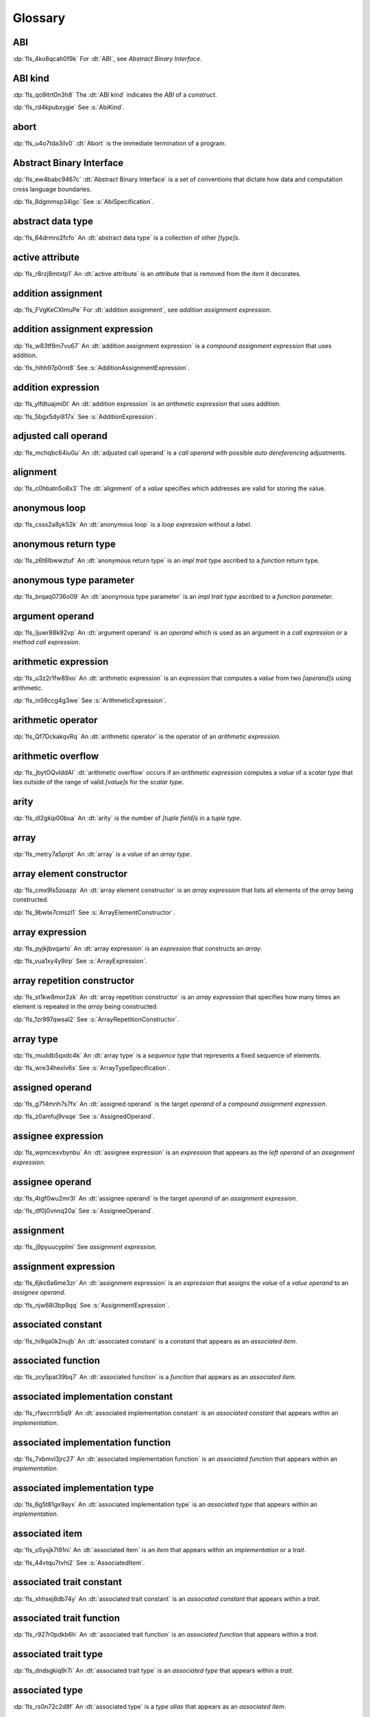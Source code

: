.. SPDX-License-Identifier: MIT OR Apache-2.0
   SPDX-FileCopyrightText: Critical Section GmbH

.. default-domain:: spec

.. _fls_bc2qwbfibrcs:

Glossary
========

.. _fls_m98yg554tj9s:

ABI
^^^

:dp:`fls_4ko8qcah0f9k`
For :dt:`ABI`, see :t:`Abstract Binary Interface`.

.. _fls_g791aj7w5iz1:

ABI kind
^^^^^^^^

:dp:`fls_qo9itrt0n3h8`
The :dt:`ABI kind` indicates the :t:`ABI` of a :t:`construct`.

:dp:`fls_rd4kpubxygie`
See :s:`AbiKind`.

.. _fls_ymnz0mt7i4m8:

abort
^^^^^

:dp:`fls_u4o7tda3ilv0`
:dt:`Abort` is the immediate termination of a program.

.. _fls_pcum2wpmgskk:

Abstract Binary Interface
^^^^^^^^^^^^^^^^^^^^^^^^^

:dp:`fls_ew4babc9467c`
:dt:`Abstract Binary Interface` is a set of conventions that dictate how data
and computation cross language boundaries.

:dp:`fls_8dgmmsp34lgc`
See :s:`AbiSpecification`.

.. _fls_g40une2uudez:

abstract data type
^^^^^^^^^^^^^^^^^^

:dp:`fls_64drmro2fcfo`
An :dt:`abstract data type` is a collection of other :t:`[type]s`.

.. _fls_5fu0ncvnjyna:

active attribute
^^^^^^^^^^^^^^^^

:dp:`fls_r8rzj8mtxtp1`
An :dt:`active attribute` is an :t:`attribute` that is removed from the
:t:`item` it decorates.

.. _fls_xqZapSv9tM1F:

addition assignment
^^^^^^^^^^^^^^^^^^^

:dp:`fls_FVgKeCXlmuPe`
For :dt:`addition assignment`, see :t:`addition assignment expression`.

.. _fls_iw30dqjaeqle:

addition assignment expression
^^^^^^^^^^^^^^^^^^^^^^^^^^^^^^

:dp:`fls_w83tf9m7vu67`
An :dt:`addition assignment expression` is a :t:`compound assignment expression`
that uses addition.

:dp:`fls_hihh97p0rnt8`
See :s:`AdditionAssignmentExpression`.

.. _fls_mcabdigrqv21:

addition expression
^^^^^^^^^^^^^^^^^^^

:dp:`fls_ylfdtuajmi0t`
An :dt:`addition expression` is an :t:`arithmetic expression` that uses
addition.

:dp:`fls_5bgx5dyi817x`
See :s:`AdditionExpression`.

.. _fls_wbdlbe61de3t:

adjusted call operand
^^^^^^^^^^^^^^^^^^^^^

:dp:`fls_mchqbc64iu0u`
An :dt:`adjusted call operand` is a :t:`call operand` with possible :t:`auto
dereferencing` adjustments.

.. _fls_j775guurkgo4:

alignment
^^^^^^^^^

:dp:`fls_c0hbatn5o8x3`
The :dt:`alignment` of a :t:`value` specifies which addresses are valid for
storing the value.

.. _fls_du8uevac5q7j:

anonymous loop
^^^^^^^^^^^^^^

:dp:`fls_csss2a8yk52k`
An :dt:`anonymous loop` is a :t:`loop expression` without a :t:`label`.

.. _fls_dgxkklxcrrl0:

anonymous return type
^^^^^^^^^^^^^^^^^^^^^

:dp:`fls_z6t6lbwwztuf`
An :dt:`anonymous return type` is an :t:`impl trait type` ascribed to a
:t:`function` return type.

.. _fls_8oepaq6ang93:

anonymous type parameter
^^^^^^^^^^^^^^^^^^^^^^^^

:dp:`fls_brqaq0736o09`
An :dt:`anonymous type parameter` is an :t:`impl trait type` ascribed to a
:t:`function parameter`.

.. _fls_dd008npswhij:

argument operand
^^^^^^^^^^^^^^^^

:dp:`fls_ljuwr88k92vp`
An :dt:`argument operand` is an :t:`operand` which is used as an argument in a
:t:`call expression` or a :t:`method call expression`.

.. _fls_kf81ozijral2:

arithmetic expression
^^^^^^^^^^^^^^^^^^^^^

:dp:`fls_u3z2r1fw89xo`
An :dt:`arithmetic expression` is an :t:`expression` that computes a :t:`value`
from two :t:`[operand]s` using arithmetic.

:dp:`fls_in59ccg4g3we`
See :s:`ArithmeticExpression`.

.. _fls_kSuc3Gi7cdly:

arithmetic operator
^^^^^^^^^^^^^^^^^^^

:dp:`fls_Qf7DckakqvRq`
An :dt:`arithmetic operator` is the operator of an :t:`arithmetic expression`.

.. _fls_vZ1H57x9OFSZ:

arithmetic overflow
^^^^^^^^^^^^^^^^^^^

:dp:`fls_jbytOQvIddAl`
:dt:`arithmetic overflow` occurs if an :t:`arithmetic expression` computes a :t:`value` of a
:t:`scalar type` that lies outside of the range of valid :t:`[value]s` for the :t:`scalar type`.

.. _fls_9aice4qbiqxf:

arity
^^^^^

:dp:`fls_dl2gkip00bua`
An :dt:`arity` is the number of :t:`[tuple field]s` in a :t:`tuple type`.

.. _fls_bn1regeucxqi:

array
^^^^^

:dp:`fls_metry7a5prpt`
An :dt:`array` is a :t:`value` of an :t:`array type`.

.. _fls_2d9fee2o9:

array element constructor
^^^^^^^^^^^^^^^^^^^^^^^^^

:dp:`fls_cmx9ls5zoazp`
An :dt:`array element constructor` is an :t:`array expression` that lists all
elements of the :t:`array` being constructed.

:dp:`fls_9bwte7cmszl1`
See :s:`ArrayElementConstructor`.

.. _fls_yvzpqb192pci:

array expression
^^^^^^^^^^^^^^^^

:dp:`fls_pyjkjbvqarto`
An :dt:`array expression` is an :t:`expression` that constructs an :t:`array`.

:dp:`fls_vua1xy4y9irp`
See :s:`ArrayExpression`.

.. _fls_6jkgj61m49vg:

array repetition constructor
^^^^^^^^^^^^^^^^^^^^^^^^^^^^

:dp:`fls_st1kw8mor2zk`
An :dt:`array repetition constructor` is an :t:`array expression` that specifies
how many times an element is repeated in the :t:`array` being constructed.

:dp:`fls_1zr997qwsal2`
See :s:`ArrayRepetitionConstructor`.

.. _fls_15gzlmwuu4pk:

array type
^^^^^^^^^^

:dp:`fls_muddb5qxdc4k`
An :dt:`array type` is a :t:`sequence type` that represents a fixed sequence
of elements.

:dp:`fls_wre34hexlv6s`
See :s:`ArrayTypeSpecification`.

.. _fls_l78iam7w8w38:

assigned operand
^^^^^^^^^^^^^^^^

:dp:`fls_g714mnh7s7fx`
An :dt:`assigned operand` is the target :t:`operand` of a :t:`compound
assignment expression`.

:dp:`fls_z0amfuj9vsqe`
See :s:`AssignedOperand`.

.. _fls_m1mim5qdzf2u:

assignee expression
^^^^^^^^^^^^^^^^^^^

:dp:`fls_wpmcexvbynbu`
An :dt:`assignee expression` is an :t:`expression` that appears as the :t:`left
operand` of an :t:`assignment expression`.

.. _fls_3hs9hqsthil1:

assignee operand
^^^^^^^^^^^^^^^^

:dp:`fls_4tgf0wu2mr3l`
An :dt:`assignee operand` is the target :t:`operand` of an :t:`assignment
expression`.

:dp:`fls_df0j0vnnq20a`
See :s:`AssigneeOperand`.

.. _fls_f6ztsofr6xa9:

assignment
^^^^^^^^^^

:dp:`fls_j9pyuucyplmi`
See :t:`assignment expression`.

.. _fls_2d2elg5eukv4:

assignment expression
^^^^^^^^^^^^^^^^^^^^^

:dp:`fls_6jkc6a6me3zr`
An :dt:`assignment expression` is an :t:`expression` that assigns the :t:`value`
of a :t:`value operand` to an :t:`assignee operand`.

:dp:`fls_njw68i3bp9qq`
See :s:`AssignmentExpression`.

.. _fls_pjb22ylz5swp:

associated constant
^^^^^^^^^^^^^^^^^^^

:dp:`fls_hi9qa0k2nujb`
An :dt:`associated constant` is a :t:`constant` that appears as an
:t:`associated item`.

.. _fls_vxiitesidcc2:

associated function
^^^^^^^^^^^^^^^^^^^

:dp:`fls_zcy5pat39bq7`
An :dt:`associated function` is a :t:`function` that appears as an
:t:`associated item`.

.. _fls_9mcx6h6irrlx:

associated implementation constant
^^^^^^^^^^^^^^^^^^^^^^^^^^^^^^^^^^

:dp:`fls_rfaxcrrrb5q9`
An :dt:`associated implementation constant` is an :t:`associated constant` that
appears within an :t:`implementation`.

.. _fls_n85fwe75ku60:

associated implementation function
^^^^^^^^^^^^^^^^^^^^^^^^^^^^^^^^^^

:dp:`fls_7xbmvl3jrc27`
An :dt:`associated implementation function` is an :t:`associated function` that
appears within an :t:`implementation`.

.. _fls_c0hekhwpznyq:

associated implementation type
^^^^^^^^^^^^^^^^^^^^^^^^^^^^^^

:dp:`fls_6g5t81gx9ayx`
An :dt:`associated implementation type` is an :t:`associated type` that appears
within an :t:`implementation`.

.. _fls_f3ferow5ugp:

associated item
^^^^^^^^^^^^^^^

:dp:`fls_o5ysjk7l91ni`
An :dt:`associated item` is an :t:`item` that appears within an
:t:`implementation` or a :t:`trait`.

:dp:`fls_44vtqu7tvhi2`
See :s:`AssociatedItem`.

.. _fls_8p8teeamua55:

associated trait constant
^^^^^^^^^^^^^^^^^^^^^^^^^

:dp:`fls_xhhsej8db74y`
An :dt:`associated trait constant` is an :t:`associated constant` that appears
within a :t:`trait`.

.. _fls_4h7s8u1zumnq:

associated trait function
^^^^^^^^^^^^^^^^^^^^^^^^^

:dp:`fls_r927r0pdkb6h`
An :dt:`associated trait function` is an :t:`associated function` that appears
within a :t:`trait`.

.. _fls_azz308k3ra99:

associated trait type
^^^^^^^^^^^^^^^^^^^^^

:dp:`fls_dndsgkiq9r7i`
An :dt:`associated trait type` is an :t:`associated type` that appears within
a :t:`trait`.

.. _fls_zfs68g3yk0uw:

associated type
^^^^^^^^^^^^^^^

:dp:`fls_rs0n72c2d8f`
An :dt:`associated type` is a :t:`type alias` that appears as an :t:`associated
item`.

.. _fls_fczijre8123c:

associativity
^^^^^^^^^^^^^

:dp:`fls_7i7o23mi2i33`
:dt:`Associativity` is the order by which :t:`[operand]s` are evaluated within a
single :t:`expression`.

.. _fls_9speqyus5ku3:

async block
^^^^^^^^^^^

:dp:`fls_pf6lrmcjywoj`
For :dt:`async block`, see :t:`async block expression`.

.. _fls_n5m58be9jnjj:

async block expression
^^^^^^^^^^^^^^^^^^^^^^

:dp:`fls_p6nvfs7bfoxd`
An :dt:`async block expression` is a :t:`block expression` that is specified
with :t:`keyword` ``async`` and encapsulates behavior which is executed in
asynchronous manner.

:dp:`fls_je689rormhd6`
See :s:`AsyncBlockExpression`.

.. _fls_nlafxy2z1moc:

async function
^^^^^^^^^^^^^^

:dp:`fls_gv9wl1cbaw1g`
An :dt:`async function` is a :t:`function` subject to :t:`keyword` ``async``.

.. _fls_yikjq8yn3nnh:

atomic
^^^^^^

:dp:`fls_9xd3m2qvqzk`
See :t:`atomic type`.

.. _fls_197vnaw2zbnc:

atomic type
^^^^^^^^^^^

:dp:`fls_cycpv4fopgx2`
An :dt:`atomic type` is a :t:`type` defined in :t:`module`
:std:`core::sync::atomic`.

.. _fls_w1plocebd7kg:

attribute
^^^^^^^^^

:dp:`fls_o74rfpe6zo6a`
An :dt:`attribute` is a general, free-form metadatum that is interpreted based
on its name, convention, language, and tool.

.. _fls_x1fafbpo0mlu:

attribute macro
^^^^^^^^^^^^^^^

:dp:`fls_mtqr4d817ikn`
An :dt:`attribute macro` is a :t:`procedural macro` that consumes two streams
of :t:`[token]s` to produce a stream of tokens, and defines a new :t:`outer
attribute` that can be attached to :t:`[item]s`.

.. _fls_24iVIlHhvnVO:

auto trait
^^^^^^^^^^

:dp:`fls_d84nTOR4pZq5`
An :dt:`auto trait` is a :t:`trait` declared with :t:`keyword` ``auto``.

.. _fls_n4oo89apywk4:

await expression
^^^^^^^^^^^^^^^^

:dp:`fls_psbc3b8pec47`
An :dt:`await expression` is an :t:`expression` that polls a :t:`future`,
suspending the execution of the future until the future is ready.

:dp:`fls_29gkp9bpo1hi`
See :s:`AwaitExpression`.

.. _fls_a8tavqxuvaju:

base initializer
^^^^^^^^^^^^^^^^

:dp:`fls_dnuwn2tnvtgy`
A :dt:`base initializer` is a :t:`construct` that specifies an :t:`enum value`,
a :t:`struct value`, or a :t:`union value` to be used as a base for construction in a
:t:`struct expression`.

:dp:`fls_mprzem71zlhy`
See :s:`BaseInitializer`.

.. _fls_bii5eu1wznzk:

basic assignment
^^^^^^^^^^^^^^^^

:dp:`fls_byq9e2jf8r22`
A :dt:`basic assignment` is an :t:`assignment expression` that is not a
:t:`destructuring assignment`.

.. _fls_kahj3y4rvmvb:

binary crate
^^^^^^^^^^^^

:dp:`fls_8gfe7hajxkd7`
A :dt:`binary crate` is a :t:`crate` that contains a :t:`main function`.

.. _fls_or4o65fyt28y:

binary literal
^^^^^^^^^^^^^^

:dp:`fls_hy54uj6u3nqw`
A :dt:`binary literal` is an :t:`integer literal` in base 2.

:dp:`fls_693r7vs2s7o7`
See :s:`BinaryLiteral`.

.. _fls_xydujcfvvb8p:

binary operator
^^^^^^^^^^^^^^^

:dp:`fls_v0he0zp9ph7a`
A :dt:`binary operator` is an operator that operates on two :t:`[operand]s`.

.. _fls_jrelzibadg7b:

binding
^^^^^^^

:dp:`fls_89qi3unjvwd7`
A :dt:`binding` is a :t:`variable` of a :t:`binding pattern` that binds a
matched :t:`value`.

:dp:`fls_lujdci4bphek`
See :s:`Binding`.

.. _fls_glblhx8vzd3z:

binding argument
^^^^^^^^^^^^^^^^

:dp:`fls_9lzcasl4tw7k`
A :dt:`binding argument` is a :t:`generic argument` that supplies the :t:`type`
of an :t:`associated trait type`.

.. _fls_bv1k866tai6j:

binding mode
^^^^^^^^^^^^

:dp:`fls_e3uvvvvyzq8h`
:dt:`Binding mode` is the mechanism by which a matched :t:`value` is bound to a
:t:`binding` of a :t:`pattern`.

.. _fls_1nw19qc14zg6:

binding pattern
^^^^^^^^^^^^^^^

:dp:`fls_ancqgz8pybbe`
A :dt:`binding pattern` is either an :t:`identifier pattern` or a :t:`shorthand
deconstructor`.

.. _fls_clut5DWMQin8:

bit and assignment
^^^^^^^^^^^^^^^^^^

:dp:`fls_wIl0K7O6lTXJ`
For :dt:`bit and assignment`, see :t:`bit and assignment expression`.

.. _fls_y72vyr2tmdyb:

bit and assignment expression
^^^^^^^^^^^^^^^^^^^^^^^^^^^^^

:dp:`fls_dvqotpte0pc2`
A :dt:`bit and assignment expression` is a :t:`compound assignment expression`
that uses bit and arithmetic.

:dp:`fls_ix9ecb5olcx`
See :s:`BitAndAssignmentExpression`.

.. _fls_h6sh4im3gjys:

bit and expression
^^^^^^^^^^^^^^^^^^

:dp:`fls_c1g5gljnr9kz`
A :dt:`bit and expression` is a :t:`bit expression` that uses bit and
arithmetic.

:dp:`fls_vbsvu0troqci`
See :s:`BitAndExpression`.

.. _fls_ed6yltkt0gb1:

bit expression
^^^^^^^^^^^^^^

:dp:`fls_b3p5xqsfolqo`
A :dt:`bit expression` is an :t:`expression` that computes a :t:`value` from two
:t:`[operand]s` using bit arithmetic.

:dp:`fls_iw1k2cfwfjou`
See :s:`BitExpression`.

.. _fls_90E3eiBYgicI:

bit or assignment
^^^^^^^^^^^^^^^^^

:dp:`fls_21iFIDCu7Pk4`
For :dt:`bit or assignment`, see :t:`bit or assignment expression`.

.. _fls_ehorb0lul906:

bit or assignment expression
^^^^^^^^^^^^^^^^^^^^^^^^^^^^

:dp:`fls_tu1owkfk0lu0`
A :dt:`bit or assignment expression` is a :t:`compound assignment expression`
that uses bit or arithmetic.

:dp:`fls_utjcsfz8up88`
See :s:`BitOrAssignmentExpression`.

.. _fls_m33m8nd2rnf8:

bit or expression
^^^^^^^^^^^^^^^^^

:dp:`fls_183aem60of9o`
A :dt:`bit or expression` is a :t:`bit expression` that uses bit or arithmetic.

:dp:`fls_ctqsjp653tbt`
See :s:`BitOrExpression`.

.. _fls_jEnv7RjEUZvm:

bit xor assignment
^^^^^^^^^^^^^^^^^^

:dp:`fls_VJpCPVCuszs1`
For :dt:`bit xor assignment`, see :t:`bit xor assignment expression`.

.. _fls_u3fcq7jjyxux:

bit xor assignment expression
^^^^^^^^^^^^^^^^^^^^^^^^^^^^^

:dp:`fls_ma980ujltab2`
A :dt:`bit xor assignment expression` is a :t:`compound assignment expression`
that uses bit exclusive or arithmetic.

:dp:`fls_lcrd0birf0un`
See :s:`BitXorAssignmentExpression`.

.. _fls_ixw1601j8u39:

bit xor expression
^^^^^^^^^^^^^^^^^^

:dp:`fls_kccsvtzfhbp1`
A :dt:`bit xor expression` is a :t:`bit expression` that uses bit exclusive
or arithmetic.

:dp:`fls_6qulwlo43w6m`
See :s:`BitXorExpression`.

.. _fls_aa980vviqjue:

block comment
^^^^^^^^^^^^^

:dp:`fls_a0ejcfs7y5uy`
A :dt:`block comment` is a :t:`comment` that spans one or more :t:`[line]s`.

:dp:`fls_21r4tblk8awi`
See :s:`BlockComment`.

.. _fls_c5qn7wjk0mnx:

block expression
^^^^^^^^^^^^^^^^

:dp:`fls_gvjvzxi2xps4`
A :dt:`block expression` is an :t:`expression` that sequences expressions and
:t:`[statement]s`.

:dp:`fls_h8j9t2xq2i1u`
See :s:`BlockExpression`.

.. _fls_n485t6wcgx07:

bool
^^^^

:dp:`fls_wtmaf5amvleh`
:dc:`bool` is a :t:`type` whose :t:`[value]s` denote the truth values of logic
and Boolean algebra.

.. _fls_oz4tdyp3rvm4:

boolean literal
^^^^^^^^^^^^^^^

:dp:`fls_5mrxdqh474vk`
A :dt:`boolean literal` is a :t:`literal` that denotes the truth :t:`[value]s`
of logic and Boolean algebra.

:dp:`fls_i13qcchm9vkk`
See :s:`BooleanLiteral`.

.. _fls_7ef4c6ss7m6i:

borrow
^^^^^^

:dp:`fls_2tpbdddvrl2f`
A :dt:`borrow` is a :t:`reference` produced by :t:`borrowing`.

.. _fls_u0hymkjwyur7:

borrow expression
^^^^^^^^^^^^^^^^^

:dp:`fls_2f55piwg78ru`
A :dt:`borrow expression` is an :t:`expression` that borrows the :t:`value`
of its :t:`operand` and creates a :t:`reference` to the memory location of its
operand.

:dp:`fls_c3hydbp2exok`
See :s:`BorrowExpression`.

.. _fls_gl84828b074a:

borrowed
^^^^^^^^

:dp:`fls_3gnps2s95ck4`
A memory location is :dt:`borrowed` when it acts as the :t:`operand` of a
:t:`borrow expression`. **This explanation is not good enough.**

.. _fls_95c5cbc2jvpc:

borrowing
^^^^^^^^^

:dp:`fls_2epblwd2slp8`
:dt:`Borrowing` is the process of temporarily associating a :t:`reference` with
a :t:`value` without transferring :t:`ownership` permanently.

.. _fls_ehfvcdpo3l4a:

bound
^^^^^

:dp:`fls_q6mxhn1fxjs6`
A :dt:`bound` imposes a constraint on :t:`[generic parameter]s` by limiting the
set of possible :t:`[generic substitution]s`.

:dp:`fls_rxabhhigp5uy`
See :s:`TypeBound`.

.. _fls_jlfqyn3enrsi:

bound pattern
^^^^^^^^^^^^^

:dp:`fls_uusfbosjwyd1`
A :dt:`bound pattern` is a :t:`pattern` that imposes a constraint on a related
:t:`identifier pattern`.

:dp:`fls_oszhit2crxzc`
See :s:`BoundPattern`.

.. _fls_xki2cerozblt:

break expression
^^^^^^^^^^^^^^^^

:dp:`fls_8ys8hlqgizoa`
A :dt:`break expression` is an :t:`expression` that terminates a :t:`loop
expression`.

:dp:`fls_fd1xpst5fki2`
See :s:`BreakExpression`.

.. _fls_ff2zt3ww2yw3:

break type
^^^^^^^^^^

:dp:`fls_jvm1vsqmslxn`
:dt:`Break type` is the :t:`type` of the :t:`operand` of a :t:`break
expression`.

.. _fls_owtptuvleeb:

break value
^^^^^^^^^^^

:dp:`fls_kpka4jf2qr5l`
:dt:`Break value` is the :t:`value` of the :t:`operand` of a :t:`break
expression`.

.. _fls_82ev7wknxqmk:

built-in attribute
^^^^^^^^^^^^^^^^^^

:dp:`fls_a40rclur4orm`
A :dt:`built-in attribute` is a language-defined :t:`attribute`.

:dp:`fls_ooq5g8zffyfb`
See :s:`InnerBuiltinAttribute`, :s:`OuterBuiltinAttribute`.

.. _fls_lnwxm6ffy15w:

by copy type
^^^^^^^^^^^^

:dp:`fls_j7r33ecacyh`
A :dt:`by copy type` is a :t:`type` that implements the
:std:`core::marker::Copy` :t:`trait`.

.. _fls_gnucgrytswa4:

by move type
^^^^^^^^^^^^

:dp:`fls_ri37ez31gai8`
A :dt:`by move type` is a :t:`type` that does not implement the
:std:`core::marker::Copy` :t:`trait`.

.. _fls_e8rokiw23i9t:

byte literal
^^^^^^^^^^^^

:dp:`fls_l67oo0u12zjb`
A :dt:`byte literal` is a :t:`literal` that denotes a fixed byte :t:`value`.

:dp:`fls_iu9twvm648dx`
See :s:`ByteLiteral`.

.. _fls_uwe7iomhvgtp:

byte string literal
^^^^^^^^^^^^^^^^^^^

:dp:`fls_my4r1l3ilyt2`
A :dt:`byte string literal` is a :t:`literal` that consists of multiple :s:`[AsciiCharacter]s`.

:dp:`fls_4yhag19z61bl`
See :s:`ByteStringLiteral`.

.. _fls_lfjgrkwra22i:

C
^

:dp:`fls_d4q2ro4nsnop`
:dt:`C` is the programming language described in the ISO/IEC 9899:2018
International Standard.

.. _fls_wenn1wdsicfz:

C representation
^^^^^^^^^^^^^^^^

:dp:`fls_g9pdb06m5fto`
:dt:`C representation` is a :t:`type representation` that lays out :t:`[type]s`
such that they are interoperable with the :t:`C` language.

.. _fls_xeo59ol6uh5i:

call expression
^^^^^^^^^^^^^^^

:dp:`fls_a9ap0tyk2eou`
A :dt:`call expression` is an :t:`expression` that invokes a :t:`function` or constructs a
:t:`tuple struct value` or :t:`tuple enum variant value`.

:dp:`fls_aibti9uqrmmd`
See :s:`CallExpression`.

.. _fls_ezk9xkst7gfj:

call operand
^^^^^^^^^^^^

:dp:`fls_cqnko94y4xbs`
A :dt:`call operand` is the :t:`function` being invoked or the :t:`tuple struct value` or
:t:`tuple enum variant value` being constructed by a :t:`call expression`.


:dp:`fls_w6wu4wi6srjj`
See :s:`CallOperand`.


.. _fls_AK8mL1LeftO0:

call site hygiene
^^^^^^^^^^^^^^^^^

:dp:`fls_YTQmXotFOXWU`
:dt:`Call site hygiene` is a type of :t:`hygiene` which resolves to the
:s:`MacroInvocation` site. :t:`[Identifier]s` with :t:`call site hygiene` can
reference the environment of the :s:`MacroRulesDeclaration`, can reference the
environment of the :s:`MacroInvocation`, and are considered :t:`unhygienic`.

.. _fls_luuc01g4ffog:

callee type
^^^^^^^^^^^

:dp:`fls_o21myf6wnnn6`
A :dt:`callee type` is either a :t:`function item type`, a :t:`function
pointer type`, a :t:`tuple struct type`, a :t:`tuple enum variant` or a :t:`type`
that implements any of the :std:`core::ops::Fn`, :std:`core::ops::FnMut`, or
:std:`core::ops::FnOnce` :t:`[trait]s`.

.. _fls_ubzcpmqig48m:

canonical path
^^^^^^^^^^^^^^

:dp:`fls_drdjwsejmq6r`
A :dt:`canonical path` is a :t:`path` that fully qualifies a :t:`name` starting
from the current :t:`crate`.

.. _fls_s78gd8yxx2yv:

capture mode
^^^^^^^^^^^^

:dp:`fls_beer0d7wva1d`
:dt:`Capture mode` is the mechanism by which a :t:`capture target` is captured.

.. _fls_c6qwfwsyizya:

capture target
^^^^^^^^^^^^^^

:dp:`fls_xmhcp4x8wblz`
A :dt:`capture target` is either a :t:`binding` or a :t:`field` of a
:t:`binding`.

.. _fls_kvu447p6j61k:

capturing
^^^^^^^^^

:dp:`fls_4achbk2ewyyb`
:dt:`Capturing` is the process of saving the :t:`[capture target]s` of a
:t:`[capturing expression]'s` :t:`capturing environment`.

.. _fls_yfk2xfifltxy:

capturing environment
^^^^^^^^^^^^^^^^^^^^^

:dp:`fls_7br4azaay3wu`
The :dt:`capturing environment` of a :t:`capturing expression` consists of all
:t:`[capture target]s` that are defined outside the :t:`capture expression`.

.. _fls_cl3lpsfgt5eb:

capturing expression
^^^^^^^^^^^^^^^^^^^^

:dp:`fls_awtny282gtud`
A :dt:`capturing expression` is either an :t:`async block expression` or a
:t:`closure expression`.

.. _fls_pcaygpx7db24:

cast
^^^^

:dp:`fls_e5hvszhcrtmj`
:dt:`Cast` or :dt:`casting` is the process of changing the :t:`type` of an
:t:`expression`.

.. _fls_xl2zlpw070dy:

char
^^^^

:dp:`fls_vx0dss1yplw1`
:dc:`char` is a :t:`type` whose :t:`[value]s` denote :t:`Unicode` characters.

.. _fls_cfphqaml82ik:

character literal
^^^^^^^^^^^^^^^^^

:dp:`fls_8oah1cf8p0lb`
A :dt:`character literal` is a :t:`literal` that denotes a fixed :t:`Unicode`
character.

:dp:`fls_sup0h5mvibzs`
See :s:`CharacterLiteral`.

.. _fls_5vm5cijnucsr:

closure body
^^^^^^^^^^^^

:dp:`fls_vgnycw6dykwo`
A :dt:`closure body` is a :t:`construct` that represents the executable portion
of a :t:`closure expression`.

:dp:`fls_zefhg4auut8d`
See :s:`ClosureBody`, :s:`ClosureBodyWithReturnType`.

.. _fls_mrwle2ediywb:

closure expression
^^^^^^^^^^^^^^^^^^

:dp:`fls_x87rhn9ikz00`
A :dt:`closure expression` is an :t:`expression` that defines a :t:`closure
type`.

:dp:`fls_psd18dkzplf6`
See :s:`ClosureExpression`.

.. _fls_xjudl8ykbisi:

closure type
^^^^^^^^^^^^

:dp:`fls_wp4kues3nbvn`
A :dt:`closure type` is a unique anonymous :t:`function type` that encapsulates
all :t:`[captured variable]s` of a :t:`closure expression`.

.. _fls_aqovhozevngd:

code point
^^^^^^^^^^

:dp:`fls_6xw8jtiomc2n`
In :t:`Unicode`, a :dt:`code point` is a numeric :t:`value` that maps to a
character.

.. _fls_2moavfyeit0m:

comment
^^^^^^^

:dp:`fls_3xhoz9f7xy1t`
A :dt:`comment` is a :t:`lexical element` that acts as an annotation or an
explanation in program text.

:dp:`fls_pi32rhfqghma`
See :s:`Comment`.

.. _fls_hjxuoe1hwlhm:

comparison expression
^^^^^^^^^^^^^^^^^^^^^

:dp:`fls_394p7gdruvk7`
A :dt:`comparison expression` is an :t:`expression` that compares the
:t:`[value]s` of two :t:`[operand]s`.

:dp:`fls_1jk0s7389mt0`
See :s:`ComparisonExpression`.

.. _fls_riwule1euzlj:

compilation root
^^^^^^^^^^^^^^^^

:dp:`fls_stwsfyvov2fx`
A :dt:`compilation root` is an input to a compilation performed by a tool.

.. _fls_pTMrfPXETibe:

compound assignment
^^^^^^^^^^^^^^^^^^^

:dp:`fls_lGV9QvCmYGcH`
For :dt:`compound assignment`, see :t:`compound assignment expression`.

.. _fls_iktiir89xbo2:

compound assignment expression
^^^^^^^^^^^^^^^^^^^^^^^^^^^^^^

:dp:`fls_mkxpk2jhe5s0`
A :dt:`compound assignment expression` is an expression that first computes
a :t:`value` from two :t:`[operand]s` and then assigns the value to an
:t:`assigned operand`.

:dp:`fls_55abuw8symub`
See :s:`CompoundAssignmentExpression`.

.. _fls_qyfn5u5cl5l1:

concrete type
^^^^^^^^^^^^^

:dp:`fls_l0lr3ybgccjc`
A :dt:`concrete type` is a :t:`type` described by a :t:`type specification`.

.. _fls_lmacvq89lj2j:

conditional compilation
^^^^^^^^^^^^^^^^^^^^^^^

:dp:`fls_xymops69eer3`
:dt:`Conditional compilation` is the process of compiling
:t:`conditionally-compiled source code`.

.. _fls_bqq013n2cy4t:

conditionally-compiled source code
^^^^^^^^^^^^^^^^^^^^^^^^^^^^^^^^^^

:dp:`fls_hs4lnrdxpj2g`
:dt:`Conditionally-compiled source code` is source code that may or may not be
considered a part of a Rust program depending on certain conditions.

.. _fls_yw57di94gwpf:

constant
^^^^^^^^

:dp:`fls_p8rjw2qok85b`
A :dt:`constant` is an immutable :t:`value` whose uses are substituted by the
:t:`value`.

:dp:`fls_hlouedpdg1zd`
See :s:`ConstantDeclaration`.

.. _fls_n7z4cl1fsk6l:

constant argument
^^^^^^^^^^^^^^^^^

:dp:`fls_sz10vgh260xo`
A :dt:`constant argument` is a :t:`generic argument` that supplies the
:t:`value` of a :t:`constant parameter`.

:dp:`fls_dz9x6gf3yzc6`
See :s:`ConstantArgument`.

.. _fls_mtbhv6e9izzm:

constant context
^^^^^^^^^^^^^^^^

:dp:`fls_9j6mc4i1t73z`
A :dt:`constant context` is a :t:`construct` that requires a :t:`constant
expression`.

.. _fls_iofbib2gavnv:

constant expression
^^^^^^^^^^^^^^^^^^^

:dp:`fls_rmn8w4rh3juf`
A :dt:`constant expression` is an :t:`expression` that can be evaluated
statically.

.. _fls_6j1wluj8sku8:

constant function
^^^^^^^^^^^^^^^^^

:dp:`fls_4glkwg11p5ml`
A :dt:`constant function` is a :t:`function` subject to :t:`keyword` ``const``.

.. _fls_mf022jo05ziu:

constant initializer
^^^^^^^^^^^^^^^^^^^^

:dp:`fls_2ge48v1kmw8`
A :dt:`constant initializer` is a :t:`construct` that provides the :t:`value` of
its related :t:`constant`.

:dp:`fls_h86eg26z19r2`
See :s:`ConstantInitializer`.

.. _fls_pj0f0p4avbyw:

constant parameter
^^^^^^^^^^^^^^^^^^

:dp:`fls_z7e491m3dx4u`
A :dt:`constant parameter` is a :t:`generic parameter` for a :t:`constant`.

:dp:`fls_9093wziwxk1g`
See :s:`ConstantParameter`.

.. _fls_f95c9hrk7t2p:

constant promotion
^^^^^^^^^^^^^^^^^^

:dp:`fls_ku2md8lnei12`
:dt:`Constant promotion` is the process of converting a :t:`value expression`
into a :t:`constant`.

.. _fls_x4niicvxxv9k:

constrain
^^^^^^^^^

:dp:`fls_fna0ch8ucyhv`
A :t:`generic parameter` is said to :t:`constrain` an :t:`implementation` if it
makes the :t:`[implementation]'s` applicability more narrow.

.. _fls_4305i29nt5d6:

construct
^^^^^^^^^

:dp:`fls_10tvzeo8xex0`
A :dt:`construct` is a piece of program text that is an instance of a
:t:`syntactic category`.

.. _fls_fBGjoTVhYvUe:

constructee
^^^^^^^^^^^

:dp:`fls_Twbu94uGW4Cb`
A :dt:`constructee` indicates the :t:`enum variant`, :t:`struct` or :t:`union` whose value is
being constructed by a :t:`struct expression`.

.. _fls_39s6od9hj4g6:

container operand
^^^^^^^^^^^^^^^^^

:dp:`fls_stjmobac6wyd`
A :dt:`container operand` is an :t:`operand` that indicates the :t:`value`
whose :t:`field` is selected in a :t:`field access expression`.

:dp:`fls_hgm1ssicc8j4`
See :s:`ContainerOperand`.

.. _fls_doazu99vos8x:

continue expression
^^^^^^^^^^^^^^^^^^^

:dp:`fls_waxam3m9plfj`
A :dt:`continue expression` is an :t:`expression` that first terminates and then
restarts a :t:`loop expression`.

:dp:`fls_smwcz2xw9o1f`
See :s:`ContinueExpression`.

.. _fls_nC4Knv4tpenW:

control flow boundary
^^^^^^^^^^^^^^^^^^^^^

:dp:`fls_SmipZJDp02ij`
A :dt:`control flow boundary` is a :t:`construct` that limits control flow from
returning beyond the :t:`construct`, and acts as the target of control flow
returning operations.

.. _fls_kf8yukhxudw8:

crate
^^^^^

:dp:`fls_qplsjzb2uyim`
A :dt:`crate` is a unit of compilation and linking.

.. _fls_xwbmmcbbowtu:

crate import
^^^^^^^^^^^^

:dp:`fls_y91ja1a87g7a`
A :dt:`crate import` specifies a dependency on an external :t:`crate`.

:dp:`fls_nmdxagg39hz6`
See :s:`ExternalCrateImport`.

.. _fls_yf9yjzzhw0rn:

crate public modifier
^^^^^^^^^^^^^^^^^^^^^

:dp:`fls_dj7fmrqhbhsv`
A :t:`crate public modifier` is a :t:`visibility modifier` that grants a
:t:`name` :t:`public visibility` within the current :t:`crate` only.

:dp:`fls_wjfupeyeczp0`
See :s:`CratePublicModifier`.

.. _fls_hv9zyxb72soh:

crate root
^^^^^^^^^^

:dp:`fls_yxcgiuybqqy8`
A :dt:`crate root` is an entry point into a :t:`crate`.

.. _fls_iucxone5ta26:

crate root module
^^^^^^^^^^^^^^^^^

:dp:`fls_oo4nmqv78wno`
A :dt:`crate root module` is the root of the nested :t:`module` scopes tree of
a :t:`crate`.

.. _fls_76cj65bptdpn:

dangling
^^^^^^^^

:dp:`fls_lq2urzh7bzxx`
A :t:`value` of an :t:`indirection type` is :dt:`dangling` if it is either
:c:`null` or not all of the bytes at the referred memory location are part of
the same allocation.

.. _fls_9meaofgcpvx6:

data race
^^^^^^^^^

:dp:`fls_v2s1b57e3r7n`
A :dt:`data race` is a scenario where two or more threads access a shared memory
location concurrently.

.. _fls_128iunbbiuql:

decimal literal
^^^^^^^^^^^^^^^

:dp:`fls_lwv823lih69m`
A :dt:`decimal literal` is an :t:`integer literal` in base 10.

:dp:`fls_pxiba4se64y4`
See :s:`DecimalLiteral`.

.. _fls_9qgy7x6w5ro5:

declaration
^^^^^^^^^^^

:dp:`fls_kct7ducpli6k`
A :dt:`declaration` specifies the :t:`name` and describes the structure of
a :t:`construct`.

.. _fls_5944xn0lz8e:

declarative macro
^^^^^^^^^^^^^^^^^

:dp:`fls_pe12lfffaoqt`
A :dt:`declarative macro` is a :t:`macro` that associates a :t:`name` with a set
of syntactic transformation rules.

:dp:`fls_1te2kfi9lt6c`
See :s:`MacroRulesDeclaration`.

.. _fls_GAlaslkO8gLG:

deconstructee
^^^^^^^^^^^^^

:dp:`fls_QsvWOdoFWtUO`
A :dt:`deconstructee` indicates the :t:`enum variant` or :t:`type` that is being
deconstructed by a :t:`struct pattern`.

:dp:`fls_TkFjmV7AR7lp`
See :s:`Deconstructee`.

.. _fls_g9v8ubx8m1sq:

default representation
^^^^^^^^^^^^^^^^^^^^^^

:dp:`fls_e85fsp10acnh`
:dt:`Default representation` is a :t:`type representation` that does not make
any guarantees about :t:`layout`.

.. _fls_FrfnICpg81sr:

definition site hygiene
^^^^^^^^^^^^^^^^^^^^^^^

:dp:`fls_2Y1Dpw5ZEqT3`
:dt:`Definition site hygiene` is a type of :t:`hygiene` which resolves to the
:s:`MacroRulesDeclaration` site. :t:`[Identifier]s` with
:t:`definition site hygiene` cannot reference the environment of the
:s:`MacroRulesDeclaration`, cannot be referenced by the environment of a
:s:`MacroInvocation`, and are considered :t:`hygienic`.

.. _fls_127n1n5ssk2b:

dereference
^^^^^^^^^^^

:dp:`fls_hk97pb1qt04y`
A :dt:`dereference` is the memory location produced by evaluating a
:t:`dereference expression`.

.. _fls_o588wfq878rm:

dereference expression
^^^^^^^^^^^^^^^^^^^^^^

:dp:`fls_3cuyhbh2llei`
A :dt:`dereference expression` is an :t:`expression` that obtains the pointed-to
memory location of its :t:`operand`.

:dp:`fls_hx0jwahdb1nf`
See :s:`DereferenceExpression`.

.. _fls_7ipdj78o7ln:

derive macro
^^^^^^^^^^^^

:dp:`fls_jrrjhl9hocrm`
A :dt:`derive macro` is a :t:`procedural macro` that consumes a stream of
:t:`[token]s` and produces a stream of tokens, and is invoked via attribute
:c:`derive`.

.. _fls_7b3fsp356e9l:

destruction
^^^^^^^^^^^

:dp:`fls_58i2nfhxze3j`
:dt:`Destruction` is the process of recovering resources associated with a
:t:`value` as it goes out of scope.

.. _fls_kwxpy451gtc:

destructor
^^^^^^^^^^

:dp:`fls_79pp7o1xooja`
A :dt:`destructor` is an anonymous :t:`function` that performs the
:t:`destruction` of a :t:`value` of a :t:`drop type`.

.. _fls_2fuu3zr9rn2q:

destructuring assignment
^^^^^^^^^^^^^^^^^^^^^^^^

:dp:`fls_7jienn9uzn5k`
A :dt:`destructuring assignment` is an :t:`assignment expression` where
the :t:`assignee operand` is either an :t:`array expression`, a :t:`struct
expression`, or a :t:`tuple expression`.

.. _fls_7vg56eeo0zlg:

discriminant
^^^^^^^^^^^^

:dp:`fls_dfegy9y6awx`
A :dt:`discriminant` is an opaque integer that identifies an :t:`enum variant`.

.. _fls_xayj37ocbqjn:

discriminant initializer
^^^^^^^^^^^^^^^^^^^^^^^^

:dp:`fls_o7hihgcqmnyc`
A :dt:`discriminant initializer` provides the :t:`value` of a :t:`discriminant`.

:dp:`fls_g5obc23vigng`
See :s:`DiscriminantInitializer`.

.. _fls_a0ezuPLtENme:

discriminant type
^^^^^^^^^^^^^^^^^

:dp:`fls_t4yeovFm83Wo`
A :dt:`discriminant type` is the :t:`type` of a :t:`discriminant`.

.. _fls_0lpT9Ncj7S9X:

division assignment
^^^^^^^^^^^^^^^^^^^

:dp:`fls_kvQskrzE1y97`
For :dt:`division assignment`, see :t:`division assignment expression`.

.. _fls_ccv27fji08ou:

division assignment expression
^^^^^^^^^^^^^^^^^^^^^^^^^^^^^^

:dp:`fls_lzuz5fkveikk`
A :dt:`division assignment expression` is a :t:`compound assignment expression`
that uses division.

:dp:`fls_cdxt76aqwtkq`
See :s:`DivisionAssignmentExpression`.

.. _fls_vxd5q8nekkn0:

division expression
^^^^^^^^^^^^^^^^^^^

:dp:`fls_du05yp205f4y`
A :dt:`division expression` is an :t:`arithmetic expression` that uses division.

:dp:`fls_d3vwk4autyd`
See :s:`DivisionExpression`.

.. _fls_4nm1r57ntecm:

doc comment
^^^^^^^^^^^

:dp:`fls_wkc1w2xk7ebh`
A :dt:`doc comment` is a :t:`comment` class that includes :t:`[inner block
doc]s`, :t:`[inner line doc]s`, :t:`[outer block doc]s`, and :t:`[outer line
doc]s`.

.. _fls_nw0qr4xy3zxq:

drop construct
^^^^^^^^^^^^^^

:dp:`fls_odg2asgj28m`
A :dt:`drop construct` is a :t:`construct` that employs a :t:`drop scope`.

.. _fls_j12e358828h:

drop order
^^^^^^^^^^

:dp:`fls_qddkiabu6swt`
:dt:`Drop order` is the order by which :t:`[object]s` are :t:`dropped` when a
:t:`drop scope` is left.

.. _fls_foszri7hdym0:

drop scope
^^^^^^^^^^

:dp:`fls_6bu8x0g9q0er`
A :dt:`drop scope` is a region of program text that governs the :t:`dropping`
of :t:`[object]s`.

.. _fls_qp3ksd2lxm8:

drop scope extension
^^^^^^^^^^^^^^^^^^^^

:dp:`fls_pmdh8kkrwkd0`
:dt:`Drop scope extension` is the process of extending a :t:`drop scope`
associated with a :t:`temporary` to prevent the premature :t:`dropping` of the
:t:`temporary`.

.. _fls_4v6vsuw4g89l:

drop type
^^^^^^^^^

:dp:`fls_ot3e31kwixil`
A :dt:`drop type` is a :t:`type` that implements the :std:`core::ops::Drop`
:t:`trait` or contains a :t:`field` that has a :t:`destructor`.

.. _fls_68cl4paduzx2:

dropping
^^^^^^^^

:dp:`fls_k4mguykh8ey`
:dt:`Dropping` a :t:`value` is the act of invoking the :t:`destructor` of the
related :t:`type`.

.. _fls_6uovyjjzh6km:

dynamically sized type
^^^^^^^^^^^^^^^^^^^^^^

:dp:`fls_eeyxu730z2pw`
A :dt:`dynamically sized type` is a :t:`type` that does not implement the
:std:`core::marker::Sized` :t:`trait`.

.. _fls_2sja3okj27ne:

elaboration
^^^^^^^^^^^

:dp:`fls_xoahzmwu1std`
:dt:`Elaboration` is the process by which a :t:`declaration` achieves its
runtime effects.

.. _fls_bxm4njfo2h58:

element type
^^^^^^^^^^^^

:dp:`fls_3bndijf8g9os`
An :dt:`element type` is the :t:`type` of the elements of an :t:`array type` or
a :t:`slice type`.

:dp:`fls_pvyl887dn016`
See :s:`ElementType`.

.. _fls_vygjg858yxej:

elided
^^^^^^

:dp:`fls_lo3c3n9wy6qz`
For :dt:`elided`, see :t:`elided lifetime`.

.. _fls_l2181y5566ck:

elided lifetime
^^^^^^^^^^^^^^^

:dp:`fls_9q28407ev0a6`
An :dt:`elided lifetime` is either an :t:`unnamed lifetime` or a :t:`lifetime`
that has been explicitly omitted from a :t:`function signature` or an
:t:`implementation`.

.. _fls_ff5zp7m9d5ot:

else expression
^^^^^^^^^^^^^^^

:dp:`fls_inp7luoqkjc5`
An :dt:`else expression` is an :t:`expression` that represents either a
:t:`block expression`, an :t:`if expression`, or an :t:`if let expression`.

:dp:`fls_2jniy6bkq1hn`
See :s:`ElseExpression`.

.. _fls_iwed9n4jz6b8:

empty statement
^^^^^^^^^^^^^^^

:dp:`fls_irw5gwuvj3nn`
An :dt:`empty statement` is a :t:`statement` expressed as character 0x3B
(semicolon).

.. _fls_ijf8ukgrbkpl:

end of line
^^^^^^^^^^^

:dp:`fls_tmqt52j5w4f`
An :dt:`end of line` is a sequence of one or more :s:`[FormatEffector]s` other
than character 0x09 (horizontal tabulation).

.. _fls_1qu1t74ga8aa:

entity
^^^^^^

:dp:`fls_mdbck557k8sy`
An :dt:`entity` is a :t:`construct` that can be referred to within a program by
using a :t:`path`.

.. _fls_xnhj9fqlfs2p:

enum
^^^^

:dp:`fls_9o0ig19xh2f5`
An :dt:`enum` is an :t:`item` that declares an :t:`enum type`.

.. _fls_grlluqa4ucp3:

enum type
^^^^^^^^^

:dp:`fls_idwrgo87ub3i`
An :dt:`enum type` is an :t:`abstract data type` that contains :t:`[enum
variant]s`.

:dp:`fls_o6ih6n1z1566`
See :s:`EnumDeclaration`.

.. _fls_H6aUAUjNlx6z:

enum value
^^^^^^^^^^

:dp:`fls_QdBTdVLB2xHk`
An :dt:`enum value` is a :t:`value` of an :t:`enum type`.

.. _fls_klwlx5jixwud:

enum variant
^^^^^^^^^^^^

:dp:`fls_9jq4keg9y94u`
An :dt:`enum variant` is a :t:`construct` that declares one of the
possible variations of an :t:`enum`.

:dp:`fls_tj2s55onen6b`
See :s:`EnumVariant`.

.. _fls_mKxBWCojhnWu:

enum variant value
^^^^^^^^^^^^^^^^^^

:dp:`fls_VQRqNPFFWmDp`
An :dt:`enum variant value` is the :t:`enum value` of the corresponding :t:`enum` of the :t:`enum variant`.

.. _fls_alifv570nx7q:

equals expression
^^^^^^^^^^^^^^^^^

:dp:`fls_mn1g2hijtd6f`
An :dt:`equals expression` is a :t:`comparison expression` that tests equality.

:dp:`fls_j32l4do0xw4d`
See :s:`EqualsExpression`.

.. _fls_kz7tgpi8xkt4:

error propagation expression
^^^^^^^^^^^^^^^^^^^^^^^^^^^^

:dp:`fls_5kebgodxtqqt`
An :dt:`error propagation expression` is an :t:`expression` that either
evaluates to a :t:`value` of its :t:`operand` or returns a value to the next
control flow boundary.

:dp:`fls_agyqvyda3rcj`
See :s:`ErrorPropagationExpression`.

.. _fls_9hw559b548m0:

escaped character
^^^^^^^^^^^^^^^^^

:dp:`fls_7yvnbakmo7y5`
An :dt:`escaped character` is the textual representation for a character with
special meaning. An escaped character consists of character 0x5C (reverse
solidus), followed by the single character encoding of the special meaning
character. For example, ``\t`` is the escaped character for 0x09 (horizontal
tabulation).

.. _fls_pefe9ng1mm81:

evaluated
^^^^^^^^^

:dp:`fls_769tm6hn9g5e`
See :t:`evaluation`.

.. _fls_p3gre0895k2u:

evaluation
^^^^^^^^^^

:dp:`fls_8zmtio6razl1`
:dt:`Evaluation` is the process by which an :t:`expression` achieves its runtime
effects.

.. _fls_nw0eg7gwayrg:

executed
^^^^^^^^

:dp:`fls_kelmsc68lyf7`
See :t:`execution`.

.. _fls_q0ur239s8uv:

execution
^^^^^^^^^

:dp:`fls_e5jbii84hd5g`
:dt:`Execution` is the process by which a :t:`statement` achieves its runtime
effects.

.. _fls_q8ofwncggngd:

expression
^^^^^^^^^^

:dp:`fls_f7iuwgbs1lql`
An :dt:`expression` is a :t:`construct` that produces a :t:`value`, and may have
side effects at run-time.

:dp:`fls_8l9hru1x586q`
See :s:`Expression`.

.. _fls_a1rorkjt3vpc:

expression statement
^^^^^^^^^^^^^^^^^^^^

:dp:`fls_ds0pspiqk4am`
An :dt:`expression statement` is an :t:`expression` whose result is ignored.

:dp:`fls_41jt1h3audzv`
See :s:`ExpressionStatement`.

.. _fls_u6huewic8650:

expression-with-block
^^^^^^^^^^^^^^^^^^^^^

:dp:`fls_ujlm50le5dnj`
An :dt:`expression-with-block` is an :t:`expression` whose structure involves a
:t:`block expression`.

:dp:`fls_iwheys965ml3`
See :s:`ExpressionWithBlock`.

.. _fls_378e2xhxzk26:

expression-without-block
^^^^^^^^^^^^^^^^^^^^^^^^

:dp:`fls_xfh9xmsphzqb`
An :dt:`expression-without-block` is an :t:`expression` whose structure does not
involve a :t:`block expression`.

:dp:`fls_miaphjnikd51`
See :s:`ExpressionWithoutBlock`.

.. _fls_9k6jcsljghab:

external block
^^^^^^^^^^^^^^

:dp:`fls_z2ebcp7kjpuy`
An :dt:`external block` is a :t:`construct` that provides the declarations of
foreign :t:`[function]s` as unchecked imports.

:dp:`fls_dm2wz1th2haz`
See :s:`ExternalBlock`.

.. _fls_8ffbgzkbsf9r:

external function
^^^^^^^^^^^^^^^^^

:dp:`fls_ngz5fqwrf86e`
An :dt:`external function` is an unchecked import of a foreign :t:`function`.

.. _fls_ug2kags0o6is:

external function item type
^^^^^^^^^^^^^^^^^^^^^^^^^^^

:dp:`fls_dwlovqly44dj`
An :dt:`external function item type` is a :t:`function item type` where the
related :t:`function` is an :t:`external function`.

.. _fls_c89migfc2m6e:

external static
^^^^^^^^^^^^^^^

:dp:`fls_bqq6cncstzeg`
An :dt:`external static` is an import of a foreign :t:`variable`.

.. _fls_4w6garmjhrd9:

f32
^^^

:dp:`fls_4w5rqj7zdemu`
:dc:`f32` is a :t:`floating-point type` equivalent to the IEEE 754-2008 binary32
:t:`type`.

.. _fls_pj450h99yo28:

f64
^^^

:dp:`fls_ly6p0i6lsibh`
:dc:`f64` is a :t:`floating-point type` equivalent to the IEEE 754-2008 binary64
:t:`type`.

.. _fls_nkf9z4pqg8x1:

fat pointer
^^^^^^^^^^^

:dp:`fls_knbc2jv5c5ds`
A :dt:`fat pointer` is a :t:`value` of a :t:`fat pointer type`.

.. _fls_trvkbidlsss8:

fat pointer type
^^^^^^^^^^^^^^^^

:dp:`fls_l8ew6udd79hh`
A :dt:`fat pointer type` is an :t:`indirection type` that refers to a
:t:`dynamically sized type`.

.. _fls_qi21fdknzez6:

FFI
^^^

:dp:`fls_z363fu89mj1c`
See :t:`Foreign Function Interface`.

.. _fls_7gCAbHnGEIl6:

field
^^^^^

:dp:`fls_uAkrgfFTK2YV`
A :dt:`field` is an element of an :t:`abstract data type`.

.. _fls_yipl7ajrbs6y:

field access expression
^^^^^^^^^^^^^^^^^^^^^^^

:dp:`fls_gdl348a04d15`
A :dt:`field access expression` is an :t:`expression` that accesses a :t:`field`
of a :t:`value`.

:dp:`fls_luetyuwu54d6`
See :s:`FieldAccessExpression`.

.. _fls_8qLL14WfXXNN:

field list
^^^^^^^^^^

:dp:`fls_xMZsrxMc9Cni`
A :dt:`field list` is a :s:`RecordStructFieldList` or :s:`TupleStructFieldList`.

.. _fls_kqbata8slp1y:

field selector
^^^^^^^^^^^^^^

:dp:`fls_aq1yg9cp1uof`
A :dt:`field selector` is a :t:`construct` that selects the :t:`field` to be
accessed in a :t:`field access expression`.

:dp:`fls_x8swot8e1j32`
See :s:`FieldSelector`.

.. _fls_mj9mmkar8c6f:

final match arm
^^^^^^^^^^^^^^^

:dp:`fls_btoz8jioisx9`
A :dt:`final match arm` is the last :t:`match arm` of a :t:`match expression`.

:dp:`fls_v7ockjwbeel1`
See :s:`FinalMatchArm`.

.. _fls_rljxa45tleq3:

fixed sized type
^^^^^^^^^^^^^^^^

:dp:`fls_eadiywl20jo4`
A :dt:`fixed sized type` is a :t:`type` that implements the
:std:`core::marker::Sized` :t:`trait`.

.. _fls_achdyw3nbme3:

float literal
^^^^^^^^^^^^^

:dp:`fls_53o8dio9vpjh`
A :dt:`float literal` is a :t:`numeric literal` that denotes a fractional
number.

:dp:`fls_hqeaakhsqxok`
See :s:`FloatLiteral`.

.. _fls_wgylj1n4wrqe:

float suffix
^^^^^^^^^^^^

:dp:`fls_vka2z7frq9j8`
A :dt:`float suffix` is a component of a :t:`float literal` that specifies an
explicit :t:`floating-point type`.

:dp:`fls_2k1ddqhsgxqk`
See :s:`FloatSuffix`.

.. _fls_k32g8cd9friu:

floating-point type
^^^^^^^^^^^^^^^^^^^

:dp:`fls_1w5yjiffah1u`
A :dt:`floating-point type` is a :t:`numeric type` whose :t:`[value]s` denote
fractional numbers.

.. _fls_8ih3gh6hoy78:

floating-point type variable
^^^^^^^^^^^^^^^^^^^^^^^^^^^^

:dp:`fls_ls41emhkrxdi`
A :dt:`floating-point type variable` is a :t:`type variable` that can refer only
to :t:`[floating-point type]s`.

.. _fls_nE6SWuVH7X68:

floating-point value
^^^^^^^^^^^^^^^^^^^^

:dp:`fls_rx8cvWPlvel5`
A :dt:`floating-point value` is a :t:`value` of a :t:`floating-point type`.

.. _fls_dwnvkq8n94h1:

for loop
^^^^^^^^

:dp:`fls_gmhh56arsbw8`
For :dt:`for loop`, see :t:`for loop expression`.

.. _fls_vfkqbovqbw86:

for loop expression
^^^^^^^^^^^^^^^^^^^

:dp:`fls_f0gp7qxoc4o4`
A :dt:`for loop expression` is a :t:`loop expression` that continues to evaluate
its :t:`block expression` as long as its :t:`subject expression` yields a
:t:`value`.

:dp:`fls_yn4d35pvmn87`
See :s:`ForLoopExpression`.

.. _fls_fo7vyxs4l3yh:

Foreign Function Interface
^^^^^^^^^^^^^^^^^^^^^^^^^^

:dp:`fls_240yj1kym1kh`
:dt:`Foreign Function Interface` employs :t:`ABI`, :t:`[attribute]s`,
:t:`external block`, :t:`[external function]s`, linkage, and :t:`type`
:t:`layout` to interface a Rust program with foreign code.

.. _fls_pi7j0t7h1y86:

fragment specifier
^^^^^^^^^^^^^^^^^^

:dp:`fls_6lhwep7ulpr0`
A :dt:`fragment specifier` is a :t:`construct` that indicates the :t:`type` of
a :t:`metavariable`.

:dp:`fls_drfn9yqrihgx`
See ``MacroFragmentSpecifier``.

.. _fls_tWp1PLe8m83K:

full range expression
^^^^^^^^^^^^^^^^^^^^^

:dp:`fls_NIb9UOIRjMqa`
A :dt:`full range expression` is a :t:`range expression` that covers the full
range of a :t:`type`.

.. _fls_yllg093syzdi:

function
^^^^^^^^

:dp:`fls_ni14pcm4ap9l`
A :dt:`function` is a :t:`value` of a :t:`function type` that models a behavior.

:dp:`fls_hn01vvw2fx9m`
See :s:`FunctionDeclaration`.

.. _fls_vjgkg8kfi93:

function body
^^^^^^^^^^^^^

:dp:`fls_y5ha4123alik`
A :dt:`function body` is the :t:`block expression` of a :t:`function`.

:dp:`fls_r0g0i730x6x4`
See :s:`FunctionBody`.

.. _fls_ayuia853po0a:

function item type
^^^^^^^^^^^^^^^^^^

:dp:`fls_rfvfo8x42dh8`
A :dt:`function item type` is a unique anonymous :t:`function type` that
identifies a :t:`function`.

.. _fls_xn800gcjnln1:

function parameter
^^^^^^^^^^^^^^^^^^

:dp:`fls_2feq1ky9pla1`
A :dt:`function parameter` is a :t:`construct` that matches an input :t:`value`
at the site of a :t:`call expression` or a :t:`method call expression` to
a pattern.

:dp:`fls_4tf20svi3rjx`
See :s:`FunctionParameterList`.

.. _fls_fqwzlg78k503:

function pointer type
^^^^^^^^^^^^^^^^^^^^^

:dp:`fls_lcawg25xhblx`
A :dt:`function pointer type` is an :t:`indirection type` that refers to a
:t:`function`.

:dp:`fls_t50umpk5abjy`
See :s:`FunctionPointerTypeSpecification`.

.. _fls_v3V6K4S5UhIF:

function pointer type parameter
^^^^^^^^^^^^^^^^^^^^^^^^^^^^^^^

:dp:`fls_nF1k90JJWq2K`
A :dt:`function pointer type parameter` is a :t:`function parameter` of a
:t:`function pointer type`.

:dp:`fls_vvy6qogy0xnb`
See :s:`FunctionPointerTypeParameter`.

.. _fls_2uvom1x42dcs:

function qualifier
^^^^^^^^^^^^^^^^^^

:dp:`fls_8cux22275v8r`
A :dt:`function qualifier` is a :t:`construct` that determines the role of
a :t:`function`.

:dp:`fls_3td9tztnj2jq`
See :s:`FunctionQualifierList`.

.. _fls_hz3zunp8lrfl:

function signature
^^^^^^^^^^^^^^^^^^

:dp:`fls_ndld48kg6o8d`
A :dt:`function signature` is a unique identification of a :t:`function`
that encompasses of its :t:`[function qualifier]s`, :t:`name`, :t:`[generic
parameter]s`, :t:`[function parameter]s`, :t:`return type`, and :t:`where
clause`.

.. _fls_yo2x1llt9ejy:

function type
^^^^^^^^^^^^^

:dp:`fls_4e19116glgtv`
A :dt:`function type` is either a :t:`closure type` or a
:t:`function item type`.

.. _fls_gzybxk1gosm6:

function-like macro
^^^^^^^^^^^^^^^^^^^

:dp:`fls_psnab9cuq4bu`
A :dt:`function-like macro` is a :t:`procedural macro` that consumes a stream of
:t:`[token]s` and produces a stream of tokens, and is invoked directly.

.. _fls_yxzpexco8ag3:

future
^^^^^^

:dp:`fls_pvigospl4n3g`
A :dt:`future` represents a :t:`value` of a :t:`type` that implements the
:std:`core::future::Future` :t:`trait` which may not have finished computing
yet.

.. _fls_dvk8ccb46abk:

future operand
^^^^^^^^^^^^^^

:dp:`fls_fold1inh5jev`
A :dt:`future operand` is an :t:`operand` whose :t:`future` is being awaited by
an :t:`await expression`.

:dp:`fls_tbfpowv90u5w`
See :s:`FutureOperand`.

.. _fls_j1cyhud0h65t:

generic argument
^^^^^^^^^^^^^^^^

:dp:`fls_meimxi20p51a`
A :dt:`generic argument` supplies a static input for an :t:`associated trait
type` or a :t:`generic parameter`.

:dp:`fls_8bvdmdgbu17l`
See :s:`GenericArgumentList`.

.. _fls_3tj3i83eoi36:

generic enum
^^^^^^^^^^^^

:dp:`fls_pnu8w26uexaq`
A :dt:`generic enum` is an :t:`enum` with :t:`[generic parameter]s`.

.. _fls_votx8gvy5utg:

generic function
^^^^^^^^^^^^^^^^

:dp:`fls_rfkbc967d48h`
A :dt:`generic function` is a :t:`function` with :t:`[generic parameter]s`.

.. _fls_1xjbrp376niw:

generic implementation
^^^^^^^^^^^^^^^^^^^^^^

:dp:`fls_jic937ujpnar`
A :dt:`generic implementation` is an :t:`implementation` with :t:`[generic
parameter]s`.

.. _fls_s2syghgn74e2:

generic parameter
^^^^^^^^^^^^^^^^^

:dp:`fls_61e6br8jy1v2`
A :dt:`generic parameter` is a placeholder for a :t:`constant`, a :t:`lifetime`,
or a :t:`type` whose :t:`value` is supplied statically by a :t:`generic
argument`.

:dp:`fls_jvxpoob39632`
See :s:`GenericParameterList`.

.. _fls_cgtu4v2vxvh:

generic struct
^^^^^^^^^^^^^^

:dp:`fls_mcb2mlklith8`
A :dt:`generic struct` is a :t:`struct` with :t:`[generic parameter]s`.

.. _fls_VBEBshUrAOKE:

generic substitution
^^^^^^^^^^^^^^^^^^^^

:dp:`fls_Led1Nxfcd70K`
A :dt:`generic substitution` is the replacement of a :t:`generic parameter`
with a :t:`generic argument`.

.. _fls_hppo1v3ia4wu:

generic trait
^^^^^^^^^^^^^

:dp:`fls_h515f11akr91`
A :dt:`generic trait` is a :t:`trait` with :t:`[generic parameter]s`.

.. _fls_3Ss6jDgtF1of:

generic type
^^^^^^^^^^^^

:dp:`fls_Zn2pIsMZoTry`
A :dt:`generic type` is a :t:`type` with a :t:`generic parameter`.

.. _fls_18ow0q8at1pi:

generic type alias
^^^^^^^^^^^^^^^^^^

:dp:`fls_zgxsqq4vu7e3`
A :dt:`generic type alias` is a :t:`type alias` with :t:`[generic parameter]s`.

.. _fls_xn9mla1vm6iv:

generic union
^^^^^^^^^^^^^

:dp:`fls_93rxr0yjx1e7`
A :dt:`generic union` is a :t:`union` with :t:`[generic parameter]s`.

.. _fls_euukteybsbi:

glob import
^^^^^^^^^^^

:dp:`fls_90qsib7g8e9j`
A :t:`glob import` is a :t:`use import` that brings all :t:`[name]s` with
:t:`public visibility` prefixed by its :t:`path` prefix into :t:`scope`.

:dp:`fls_n4plc55cij0j`
See :s:`GlobImport`.

.. _fls_g6g8c58bilen:

global path
^^^^^^^^^^^

:dp:`fls_msg8jw9momfw`
A :dt:`global path` is a :t:`path` that starts with :t:`namespace qualifier`
``::``.

.. _fls_hy1clqvaewnp:

global type variable
^^^^^^^^^^^^^^^^^^^^

:dp:`fls_pvt4nayq006s`
A :dt:`global type variable` is a :t:`type variable` that can refer to any
:t:`type`.

.. _fls_g4n20dy3utzy:

greater-than expression
^^^^^^^^^^^^^^^^^^^^^^^

:dp:`fls_j7x5qii6rhwj`
A :dt:`greater-than expression` is a :t:`comparison expression` that tests for a
greater-than relationship.

:dp:`fls_yni50ba3ufvs`
See :s:`GreaterThanExpression`.

.. _fls_mxz589rq4hiy:

greater-than-or-equals expression
^^^^^^^^^^^^^^^^^^^^^^^^^^^^^^^^^

:dp:`fls_wvspqc2otn6v`
A :dt:`greater-than-or-equals expression` is a :t:`comparison expression` that
tests for a greater-than-or-equals relationship.

:dp:`fls_9azbvj9xux6y`
See :s:`GreaterThanOrEqualsExpression`.

.. _fls_fquvoglio1jz:

half-open range pattern
^^^^^^^^^^^^^^^^^^^^^^^

:dp:`fls_tymjispfgp7u`
A :dt:`half-open range pattern` is a :t:`range pattern` with only a :t:`range
pattern low bound`.

:dp:`fls_evm3nxwswk00`
See :s:`HalfOpenRangePattern`.

.. _fls_5uiij8eqln5g:

hexadecimal literal
^^^^^^^^^^^^^^^^^^^

:dp:`fls_8b6njsi8g68i`
A :dt:`hexadecimal literal` is an :t:`integer literal` in base 16.

:dp:`fls_vssa4z5wcgaa`
See :s:`HexadecimalLiteral`.

.. _fls_h87i5nbeuxky:

higher-ranked trait bound
^^^^^^^^^^^^^^^^^^^^^^^^^

:dp:`fls_lpyc4omcthv`
A :dt:`higher-ranked trait bound` is a :t:`bound` that specifies an infinite
list of :t:`[bound]s` for all possible :t:`[lifetime]s`.

:dp:`fls_m3nrsdvxxg6j`
See :s:`ForLifetimeList`.

.. _fls_GuMMjhEMMLvF:

hygiene
^^^^^^^

:dp:`fls_AQg0MqAQZqkz`
:dt:`Hygiene` is a property of :t:`[macro]s` and :t:`[identifier]s`` that appear
within them, which aims to eliminate the syntactic interference between a
:t:`macro` and its environment.

.. _fls_95h0aWZ7xx6U:

hygienic
^^^^^^^^

:dp:`fls_hiDddAkNH5Ms`
An :t:`identifier` is :dt:`hygienic` when it has :t:`definition site hygiene`.

.. _fls_obiv2a6ywfhh:

i8
^^

:dp:`fls_1y9ulxnz8qba`
:dc:`i8` is a :t:`signed integer type` whose :t:`[value]s` range from - (2\
:sup:`7`) to 2\ :sup:`7` - 1, all inclusive.

.. _fls_rvcjp656gzlm:

i16
^^^

:dp:`fls_ci9jl55wxwdg`
:dc:`i16` is a :t:`signed integer type` whose :t:`[value]s` range from - (2\
:sup:`15`) to 2\ :sup:`15` - 1, all inclusive.

.. _fls_l1h9g4ntf3c:

i32
^^^

:dp:`fls_yh8wzhhso4xc`
:dc:`i32` is a :t:`signed integer type` whose :t:`[value]s` range from - (2\
:sup:`31`) to 2\ :sup:`31` - 1, all inclusive.

.. _fls_tid10guzn9sq:

i64
^^^

:dp:`fls_4bpatxp8yelv`
:dc:`i64` is a :t:`signed integer type` whose :t:`[value]s` range from - (2\
:sup:`63`) to 2\ :sup:`63` - 1, all inclusive.

.. _fls_py2whbcrndmz:

i128
^^^^

:dp:`fls_p75kpbtonb8z`
:dc:`i128` is a :t:`signed integer type` whose :t:`[value]s` range from - (2\
:sup:`127`) to 2\ :sup:`127` - 1, all inclusive.

.. _fls_kpsyz8yopova:

identifier
^^^^^^^^^^

:dp:`fls_14zc5bcm9d8o`
An :dt:`identifier` is a :t:`lexical element` that refers to a :t:`name`.

:dp:`fls_oddu2wzhczvq`
See :s:`Identifier`.

.. _fls_1g9xxx8s498u:

identifier pattern
^^^^^^^^^^^^^^^^^^

:dp:`fls_f2va67gvpqe0`
An :dt:`identifier pattern` is a :t:`pattern` that binds the :t:`value` it
matches to a :t:`binding`.

:dp:`fls_nxa1gvqgitgk`
See :s:`IdentifierPattern`.

.. _fls_al9gtcy5b5og:

if expression
^^^^^^^^^^^^^

:dp:`fls_rk0661mtdvsi`
An :dt:`if expression` is an :t:`expression` that evaluates either a :t:`block
expression` or an :t:`else expression` depending on the :t:`value` of its
:t:`subject expression`.

:dp:`fls_gdsufx2ns8bl`
See :s:`IfExpression`.

.. _fls_j9wb2wtqp5u8:

if let expression
^^^^^^^^^^^^^^^^^

:dp:`fls_ky6ng7jy1g6z`
An :dt:`if let expression` is an :t:`expression` that evaluates either a
:t:`block expression` or an :t:`else expression` depending on whether its
:t:`pattern` can be matched against its :t:`subject let expression`.

:dp:`fls_kczg3c6n3psu`
See :s:`IfLetExpression`.

.. _fls_xiocbknerufq:

immutable
^^^^^^^^^

:dp:`fls_sttdfynyqr5h`
A :t:`value` is :dt:`immutable` when it cannot be modified.

.. _fls_utucrvtzjhoc:

immutable borrow
^^^^^^^^^^^^^^^^

:dp:`fls_p0abqkiuk7y9`
An :dt:`immutable borrow` is an :t:`immutable reference` produced by
:t:`borrowing`.

.. _fls_pqunxp6io1n9:

immutable borrow expression
^^^^^^^^^^^^^^^^^^^^^^^^^^^

:dp:`fls_dojod5pg4r7l`
An :dt:`immutable borrow expression` is a :t:`borrow expression` that lacks
:t:`keyword` ``mut``.

.. _fls_TXQzFM77s4uj:

immutable place expression
^^^^^^^^^^^^^^^^^^^^^^^^^^

:dp:`fls_MXBEZjzBxw5Z`
An :dt:`immutable place expression` is a :t:`place expression` whose memory
location cannot be modified.

.. _fls_RghQKP3lsXEb:

immutable raw pointer type
^^^^^^^^^^^^^^^^^^^^^^^^^^

:dp:`fls_2GzYItDXvMhB`
An :dt:`immutable raw pointer type` is a :t:`raw pointer type` subject to
:t:`keyword` ``const``.

.. _fls_bhx0l676dmgc:

immutable reference
^^^^^^^^^^^^^^^^^^^

:dp:`fls_u9kne5zfmhoe`
An :dt:`immutable reference` is a :t:`value` of a :t:`shared reference type`,
and prevents the mutation of its :t:`referent`.

.. _fls_my7jjwi0ncen:

immutable static
^^^^^^^^^^^^^^^^

:dp:`fls_eonlhz79ur3d`
An :dt:`immutable static` is a :t:`static` whose :t:`value` cannot be modified.

.. _fls_8xrhfwgep3nk:

immutable variable
^^^^^^^^^^^^^^^^^^

:dp:`fls_sdg35i92taip`
An :dt:`immutable variable` is a :t:`variable` whose :t:`value` cannot be
modified.

.. _fls_l20o3hutbfpf:

impl trait type
^^^^^^^^^^^^^^^

:dp:`fls_rdctgmnfncnd`
An :dt:`impl trait type` is a :t:`type` that implements a :t:`trait`, where the
:t:`type` is known at compile time.

:dp:`fls_704soar15v8v`
See :s:`ImplTraitTypeSpecification`, :s:`ImplTraitTypeSpecificationOneBound`.

.. _fls_bj1u4k3akecp:

implementation
^^^^^^^^^^^^^^

:dp:`fls_pjulppit1r6`
An :dt:`implementation` is an :t:`item` that supplements an :t:`implementing
type` by extending its functionality.

:dp:`fls_z4ij5skptoay`
See :s:`Implementation`.

.. _fls_c0xxvivt8t1u:

implemented trait
^^^^^^^^^^^^^^^^^

:dp:`fls_7twlizi3v8cb`
An :dt:`implemented trait` is a :t:`trait` whose functionality has been
implemented by an :t:`implementation type`.

:dp:`fls_2brvfx5wmvkf`
See :s:`ImplementedTrait`.

.. _fls_ow4b5iqas115:

implementing type
^^^^^^^^^^^^^^^^^

:dp:`fls_vs5ia3uupdcc`
An :dt:`implementing type` is the :t:`type` that the :t:`[associated item]s` of
an :t:`implementation` are associated with.

:dp:`fls_9ixcwh6to74g`
See :s:`ImplementingType`.

.. _fls_wa7t6cqgjksd:

implicit borrow
^^^^^^^^^^^^^^^

:dp:`fls_q2v9ejpcvtwg`
An :dt:`implicit borrow` is a :t:`borrow` that is not present syntactically in
program text.

.. _fls_3lo8ygoyxxyf:

in scope
^^^^^^^^

:dp:`fls_sy380geqvf2l`
A :t:`name` is :dt:`in scope` when it can be referred to.

.. _fls_nscfxu6huw6q:

inclusive range pattern
^^^^^^^^^^^^^^^^^^^^^^^

:dp:`fls_olfeuvwkosse`
An :dt:`inclusive range pattern` is a :t:`range pattern` with both a :t:`range
pattern low bound` and a :t:`range pattern high bound`.

:dp:`fls_9bdxsn6nasjr`
See :s:`InclusiveRangePattern`.

.. _fls_j44ow2k5va3s:

incomplete associated constant
^^^^^^^^^^^^^^^^^^^^^^^^^^^^^^

:dp:`fls_bq48gl84bul0`
An :dt:`incomplete associated constant` is an :t:`associated constant` without a
:t:`constant initializer`.

.. _fls_ga2n4nbm1pkk:

incomplete associated function
^^^^^^^^^^^^^^^^^^^^^^^^^^^^^^

:dp:`fls_iboondra204w`
An :dt:`incomplete associated function` is an :t:`associated function` without a
:t:`function body`.

.. _fls_n99acc2tr9qm:

incomplete associated type
^^^^^^^^^^^^^^^^^^^^^^^^^^

:dp:`fls_tka0gth8rc9x`
An :dt:`incomplete associated type` is an :t:`associated type` without an
:t:`initialization type`.

.. _fls_6tysvlg2ifr3:

index expression
^^^^^^^^^^^^^^^^

:dp:`fls_1f7e9q8n431n`
An :dt:`index expression` is an :t:`expression` that indexes into a :t:`value`
of a :t:`type`.

:dp:`fls_xm2er7vuo07g`
See :s:`IndexExpression`.

.. _fls_S0pnJKPJPU0i:

indexable type
^^^^^^^^^^^^^^

:dp:`fls_AdVGyKZFvvUS`
A :dt:`indexable type` is a :t:`type` that implements :std:`core::ops::Index`.

.. _fls_qs654p61ivpx:

indexed deconstructor
^^^^^^^^^^^^^^^^^^^^^

:dp:`fls_q7eta38vw0ig`
An :dt:`indexed deconstructor` is a :t:`construct` that matches the position of a
:t:`tuple field`.

:dp:`fls_gryv4audvann`
See :s:`IndexedDeconstructor`.

.. _fls_bu46dg60o8us:

indexed field selector
^^^^^^^^^^^^^^^^^^^^^^

:dp:`fls_u6mh5yediub`
An :dt:`indexed field selector` is a :t:`field selector` where the selected
:t:`field` is indicated by an index.

:dp:`fls_wbbyf2szc8a7`
See :s:`IndexedFieldSelector`.

.. _fls_rua2ni3p9qz2:

indexed initializer
^^^^^^^^^^^^^^^^^^^

:dp:`fls_oonqolgqyrq1`
An :dt:`indexed initializer` is a :t:`construct` that specifies the index and
initial :t:`value` of a :t:`field` in a :t:`struct expression`.

:dp:`fls_werlw98l3ra0`
See :s:`IndexedInitializer`.

.. _fls_irp9ive4e66r:

indexed operand
^^^^^^^^^^^^^^^

:dp:`fls_dvmm47wnl33e`
An :dt:`indexed operand` is an :t:`operand` which indicates the :t:`value` of a :t:`type` implementing
:std:`core::ops::Index` being indexed into by an :t:`index expression`.

:dp:`fls_je8eh3a02riq`
See :s:`IndexedOperand`.

.. _fls_a350zwl1or4g:

indexing operand
^^^^^^^^^^^^^^^^

:dp:`fls_ipw4tfrserbu`
An :dt:`indexing operand` is an :t:`operand` which specifies the index for the :t:`indexed operand`
being indexed into by an :t:`index expression`.

:dp:`fls_t2j8vzlrlvb0`
See :s:`IndexingOperand`.

.. _fls_k9kuxgte6vxn:

indirection type
^^^^^^^^^^^^^^^^

:dp:`fls_8so1phpdjyk8`
An :dt:`indirection type` is a :t:`type` whose :t:`[value]s` refer to memory
locations.

.. _fls_gccnknktzp7g:

inert attribute
^^^^^^^^^^^^^^^

:dp:`fls_o4e3tyjz7l1h`
An :dt:`inert attribute` is an :t:`attribute` that remains with the :t:`item`
it decorates.

.. _fls_z5593p7wfab:

inferred type
^^^^^^^^^^^^^

:dp:`fls_9xgfexeqr4ed`
An :dt:`inferred type` is a placeholder for a :t:`type` deduced by :t:`type
inference`.

:dp:`fls_z2p8378sd93z`
See :s:`InferredType`.

.. _fls_kg9aeyrw822m:

infinite loop
^^^^^^^^^^^^^

:dp:`fls_xpm53i3rkuu0`
For :dt:`infinite loop`, see :t:`infinite loop expression`.

.. _fls_o2eei5aqgds6:

infinite loop expression
^^^^^^^^^^^^^^^^^^^^^^^^

:dp:`fls_mvplpa4t1f2p`
An :dt:`infinite loop expression` is a :t:`loop expression` that continues to
evaluate its :t:`block expression` indefinitely unless :t:`terminated` with a
:t:`break expression` or a :t:`return expression`.

:dp:`fls_2gipk6b62hme`
See :s:`InfiniteLoopExpression`.

.. _fls_o57p4yhjci61:

inherent implementation
^^^^^^^^^^^^^^^^^^^^^^^

:dp:`fls_6fpicw8ss4h3`
An :dt:`inherent implementation` is an :t:`implementation` that adds direct
functionality.

:dp:`fls_s8zjk7hms1o0`
See :s:`InherentImplementation`.

.. _fls_c1wbumq0bumj:

initialization
^^^^^^^^^^^^^^

:dp:`fls_xi07ycze6mo0`
:dt:`Initialization` is the act of supplying an initial :t:`value` to a
:t:`constant`, a :t:`static`, or a :t:`variable`.

.. _fls_ctusGvpQvJue:

initialization expression
^^^^^^^^^^^^^^^^^^^^^^^^^

:dp:`fls_KUeiSByPUc4w`
An :dt:`initialization expression` is either a :t:`constant initializer` or a
:t:`static initializer`.

.. _fls_pd30dl2envjn:

initialization type
^^^^^^^^^^^^^^^^^^^

:dp:`fls_crn87nne7k38`
An :dt:`initialization type` is the :t:`type` a :t:`type alias` defines a
:t:`name` for.

:dp:`fls_3r85y1lh1oxo`
See :s:`InitializationType`.

.. _fls_c54lmkluwbwr:

inline module
^^^^^^^^^^^^^

:dp:`fls_tbldwtisl9vc`
An :dt:`inline module` is a :t:`module` with an :s:`InlineModuleSpecification`.

:dp:`fls_8bmjz8o3xu60`
See :s:`InlineModuleSpecification`.

.. _fls_joxepyv84ajz:

inner attribute
^^^^^^^^^^^^^^^

:dp:`fls_l7kxkav42l5d`
An :dt:`inner attribute` is an :t:`attribute` that applies to an enclosing
:t:`item`.

:dp:`fls_umkk8xwktat1`
See :s:`InnerAttribute`.

.. _fls_chbp2je32okc:

inner block doc
^^^^^^^^^^^^^^^

:dp:`fls_f4nqkybpwj1a`
An :dt:`inner block doc` is a :t:`block comment` that applies to an enclosing
:t:`non-[comment]` :t:`construct`.

:dp:`fls_lmpaznk198ga`
See :s:`InnerBlockDoc`.

.. _fls_xgm53126q9c4:

inner line doc
^^^^^^^^^^^^^^

:dp:`fls_vtwavwjhgvlz`
An :dt:`inner line doc` is a :t:`line comment` that applies to an enclosing
:t:`non-[comment]` :t:`construct`.

:dp:`fls_8cnikewkqs7`
See :s:`InnerLineDoc`.

.. _fls_e2kizieowvuh:

integer literal
^^^^^^^^^^^^^^^

:dp:`fls_23a1fjpf15qv`
An :dt:`integer literal` is a :t:`numeric literal` that denotes a whole number.

:dp:`fls_6qpj0nr0jpjr`
See :s:`IntegerLiteral`.

.. _fls_bhvh8qwqy8ve:

integer suffix
^^^^^^^^^^^^^^

:dp:`fls_qazh8f8rs528`
An :dt:`integer suffix` is a component of an :t:`integer literal` that specifies
an explicit :t:`integer type`.

:dp:`fls_jqagv350kw2m`
See ``IntegerSuffix.``

.. _fls_nu1cnk2b9qx5:

integer type
^^^^^^^^^^^^

:dp:`fls_nhfqdhf26ym3`
An :dt:`integer type` is a :t:`numeric type` whose :t:`[value]s` denote whole
numbers.

.. _fls_ctuvilpb30gq:

integer type variable
^^^^^^^^^^^^^^^^^^^^^

:dp:`fls_e3ed1tyrjsy4`
An :dt:`integer type variable` is a :t:`type variable` that can refer only to
:t:`[integer type]s`.

.. _fls_mb3xnplwdw9l:

interior mutability
^^^^^^^^^^^^^^^^^^^

:dp:`fls_e0173dd09znl`
:dt:`Interior mutability` is a property of :t:`[type]s` whose :t:`[value]s` can
be modified through :t:`[immutable reference]s`.

.. _fls_7rj914fhginh:

intermediate match arm
^^^^^^^^^^^^^^^^^^^^^^

:dp:`fls_l6pemxmdllvl`
An :dt:`intermediate match arm` is any :t:`non-[final match arm]` of a :t:`match
expression`.

:dp:`fls_8713j5lrwqvs`
See :s:`IntermediateMatchArm`.

.. _fls_rTYsa2QDaulP:

irrefutable
^^^^^^^^^^^

:dp:`fls_vJvIKJhrraSc`
For :dt:`irrefutable`, see :t:`irrefutable pattern`.

.. _fls_fgmvmcw2kw5i:

irrefutable constant
^^^^^^^^^^^^^^^^^^^^

:dp:`fls_hd02jah50qzl`
An :dt:`irrefutable constant` is a :t:`constant` of an :t:`irrefutable type`.

.. _fls_ckz7pujdnuo5:

irrefutable pattern
^^^^^^^^^^^^^^^^^^^

:dp:`fls_y421hdrbs6ak`
An :dt:`irrefutable pattern` is a :t:`pattern` that always matches the
:t:`value` it is being matched against.

.. _fls_xa8ckn83jl98:

irrefutable type
^^^^^^^^^^^^^^^^

:dp:`fls_4l5t7bf3cb4w`
An :dt:`irrefutable type` is a :t:`type` that has at most one :t:`value`.

.. _fls_vt44bvhm4duk:

isize
^^^^^

:dp:`fls_6x617i9zcj7o`
:dc:`isize` is a :t:`signed integer type` with the same number of bits as the
platform's :t:`pointer type`, and is at least 16-bits wide.

.. _fls_yh2a7e3d3894:

item
^^^^

:dp:`fls_2ghaujiqkhyy`
An :dt:`item` is the most basic semantic element in program text. An item
defines the compile- and run-time semantics of a program.

:dp:`fls_xd997kd2i73a`
See :s:`Item`.

.. _fls_yaurxo4ogfsh:

item statement
^^^^^^^^^^^^^^

:dp:`fls_r0crucpuhtj`
An :dt:`item statement` is a :t:`statement` that is expressed as an :t:`item`.

.. _fls_orde7iunolyx:

iteration expression
^^^^^^^^^^^^^^^^^^^^

:dp:`fls_suz163n1x1xm`
An :dt:`iteration expression` is an :t:`expression` that provides the criterion
of a :t:`while loop expression`.

:dp:`fls_jw5lj2hgjl8v`
See :s:`IterationExpression`.

.. _fls_yjs58mp5fkxz:

keyword
^^^^^^^

:dp:`fls_z3825koc9c1w`
A :dt:`keyword` is a word in program text that has special meaning.

:dp:`fls_yvnf2mu4pr75`
See :s:`Keyword`.

.. _fls_uVUoHmNtPRtS:

label
^^^^^

:dp:`fls_iAAf2rLmgmGQ`
A :dt:`label` is the :t:`name` of a :t:`loop expression`.

:dp:`fls_HicurdHIiLX2`
See :s:`Label`.

.. _fls_dw5s7jhk4v8s:

label indication
^^^^^^^^^^^^^^^^

:dp:`fls_sso322p7adt0`
A :dt:`label indication` is a :t:`construct` that indicates a :t:`label`.

:dp:`fls_g6iqfqooz8th`
See :s:`LabelIndication`.

.. _fls_w5gslebevlya:

layout
^^^^^^

:dp:`fls_qk602dmhc0d6`
:dt:`Layout` specifies the :t:`alignment`, :t:`size`, and the relative offset of
:t:`[field]s` in a :t:`type`.

.. _fls_bputdgkeezfs:

lazy and expression
^^^^^^^^^^^^^^^^^^^

:dp:`fls_v2e6t73uk6nt`
A :dt:`lazy and expression` is a :t:`lazy boolean expression` that uses short
circuit and arithmetic.

:dp:`fls_rkthjuvems6v`
See :s:`LazyAndExpression`.

.. _fls_4a6yhxj783a1:

lazy boolean expression
^^^^^^^^^^^^^^^^^^^^^^^

:dp:`fls_jpv7l86sdh6i`
A :dt:`lazy boolean expression` is an :t:`expression` that performs short
circuit Boolean arithmetic.

:dp:`fls_9tu5x810ztbg`
See :s:`LazyBooleanExpression`.

.. _fls_9mvrfhsegwp0:

lazy or expression
^^^^^^^^^^^^^^^^^^

:dp:`fls_aln8bbvx9kzm`
A :dt:`lazy or expression` is a :t:`lazy boolean expression` that uses short
circuit or arithmetic.

:dp:`fls_jiv7e3mr86kf`
See :s:`LazyOrExpression`.

.. _fls_x6vo9pysmex2:

left operand
^^^^^^^^^^^^

:dp:`fls_m821x5195ac9`
A :dt:`left operand` is an :t:`operand` that appears on the left-hand side of a
:t:`binary operator`.

:dp:`fls_ghlbsklg7wdb`
See :s:`LeftOperand`.

.. _fls_ulmspewtlo57:

less-than expression
^^^^^^^^^^^^^^^^^^^^

:dp:`fls_9ttxqxt9ui4t`
A :dt:`less-than expression` is a :t:`comparison expression` that tests for a
less-than relationship.

:dp:`fls_rhnbdyo2l4kp`
See :s:`LessThanExpression`.

.. _fls_es169x7ars9a:

less-than-or-equals expression
^^^^^^^^^^^^^^^^^^^^^^^^^^^^^^

:dp:`fls_8pya58ug180j`
A :dt:`less-than-or-equals expression` is a :t:`comparison expression` that
tests for a less-than-or-equals relationship.

:dp:`fls_ft5aeo4ilgwc`
See :s:`LessThanOrEqualsExpression`.

.. _fls_39k0ebr7snb0:

let statement
^^^^^^^^^^^^^

:dp:`fls_yh7hn6jjv3ur`
A :dt:`let statement` is a :t:`statement` that introduces new :t:`[variable]s`
given by the :t:`[binding]s` produced by its :t:`pattern-without-alternation`.

:dp:`fls_tsem3c6zqmh4`
See :s:`LetStatement`.

.. _fls_h2tqtmm5686y:

lexical element
^^^^^^^^^^^^^^^

:dp:`fls_nrxnbkatn63n`
A :dt:`lexical element` is the most basic syntactic element in program
text; a sequence of characters that represents either a :t:`comment`, an
:t:`identifier`, a :t:`keyword`, a :t:`literal`, or :t:`punctuation`.

.. _fls_r1sk7vdgckym:

library crate
^^^^^^^^^^^^^

:dp:`fls_3m8lg4mdc2x0`
A :dt:`library crate` is either a :t:`crate` without a :t:`main function` or a
:t:`crate` subject to :t:`attribute` :c:`no_main`.

.. _fls_vdhaa61g6kah:

lifetime
^^^^^^^^

:dp:`fls_il3n0w4m084b`
A :dt:`lifetime` specifies the expected longevity of a :t:`reference`.

:dp:`fls_2nywjifee7q`
See :s:`Lifetime`.

.. _fls_d0s6bk7ljqrb:

lifetime argument
^^^^^^^^^^^^^^^^^

:dp:`fls_oaf87yjb3xjs`
A :dt:`lifetime argument` is a :t:`generic argument` that supplies the
:t:`value` of a :t:`lifetime parameter`.

:dp:`fls_la8lbv14zj28`
See :s:`LifetimeArgument`.

.. _fls_ca9pu348r9jm:

lifetime bound
^^^^^^^^^^^^^^

:dp:`fls_u6xfs8fg558`
A :dt:`lifetime bound` is a :t:`bound` that imposes a constraint on the
:t:`[lifetime]s` of :t:`[generic parameter]s`.

:dp:`fls_ivcjmp54hdej`
See :s:`LifetimeIndication`.

.. _fls_al39r9uz2zmy:

lifetime elision
^^^^^^^^^^^^^^^^

:dp:`fls_dq5wkd61ry3l`
:dt:`Lifetime elision` is a set of relaxations on the use of :t:`[lifetime]s`.

.. _fls_md7ii59zobrc:

lifetime parameter
^^^^^^^^^^^^^^^^^^

:dp:`fls_7g0iu68nrsd4`
A :dt:`lifetime parameter` is a :t:`generic parameter` for a :t:`lifetime`.

:dp:`fls_z1wl2uiwip98`
See :s:`LifetimeParameter`.

.. _fls_8qputmx0i7ku:

line
^^^^

:dp:`fls_oqf2439j3y7b`
A :dt:`line` is a sequence of zero or more characters followed by an :t:`end
of line`.

.. _fls_k5ycqijslkxh:

line comment
^^^^^^^^^^^^

:dp:`fls_3e7asah7lkqj`
A :dt:`line comment` is a :t:`comment` that spans exactly one :t:`line`.

:dp:`fls_8j5j777dv2jm`
See :s:`LineComment`.

.. _fls_z850pyf9r1f4:

literal
^^^^^^^

:dp:`fls_ckbyt11pku9j`
A :dt:`literal` is a fixed :t:`value` in program text.

:dp:`fls_h1g46cevrqjv`
See :s:`Literal`.

.. _fls_b57clq8jhw5w:

literal expression
^^^^^^^^^^^^^^^^^^

:dp:`fls_otaauusc24v5`
A :dt:`literal expression` is an :t:`expression` that denotes a :t:`literal`.

:dp:`fls_7po7zobtlhzn`
See :s:`LiteralExpression`.

.. _fls_bo2tv8ky1jc:

literal pattern
^^^^^^^^^^^^^^^

:dp:`fls_5s9b4bza13xf`
A :dt:`literal pattern` is a :t:`pattern` that matches a :t:`literal`.

:dp:`fls_o7q7wfjulc24`
See :s:`LiteralPattern`.

.. _fls_lkxiws55xhpq:

local variable
^^^^^^^^^^^^^^

:dp:`fls_3inlcyi6444u`
For :dt:`local variable`, see :t:`variable`.

.. _fls_kdqa8zs8tk6g:

loop
^^^^

:dp:`fls_omjnvxva07z2`
For :dt:`loop`, see :t:`loop expression`.

.. _fls_an1s2hnapd59:

loop expression
^^^^^^^^^^^^^^^

:dp:`fls_2yypq3m1kquj`
A :dt:`loop expression` is an :t:`expression` that evaluates a :t:`block
expression` continuously as long as some criterion holds true.

:dp:`fls_o2dyznhq7rez`
See :s:`LoopExpression`.

.. _fls_sdkcn1exc9da:

macro
^^^^^

:dp:`fls_bt16qi8g2js5`
A :dt:`macro` is a custom definition that extends Rust by defining callable
syntactic transformations.

.. _fls_td4jm76u9m03:

macro expansion
^^^^^^^^^^^^^^^

:dp:`fls_t383uo1l4h8x`
:dt:`Macro expansion` is the process of statically executing a :t:`macro
invocation` and replacing it with the produced output of the :t:`macro
invocation`.

.. _fls_o5jy1u64nyiy:

macro implementation function
^^^^^^^^^^^^^^^^^^^^^^^^^^^^^

:dp:`fls_xy4t1suhrn46`
A :dt:`macro implementation function` is the :t:`function` that encapsulates the
syntactic transformations of a :t:`procedural macro`.

.. _fls_20x9eqa7xeui:

macro invocation
^^^^^^^^^^^^^^^^

:dp:`fls_5qtwcp5ns5vz`
A :dt:`macro invocation` is a call of a :t:`declarative macro` or
:t:`function-like macro` that is expanded statically and replaced with the
result of the :t:`macro`.

:dp:`fls_IgzL0OJ9Ja7y`
See :s:`MacroInvocation`.

.. _fls_boanb1ipzc9:

macro match
^^^^^^^^^^^

:dp:`fls_q0ve6nd287ta`
A :dt:`macro match` is the most basic form of a satisfied :t:`macro matcher`.

:dp:`fls_dww6sqbj2vin`
See :s:`MacroMatch`.

.. _fls_4h4snjd4thsv:

macro matcher
^^^^^^^^^^^^^

:dp:`fls_sqncf88chnsy`
A :dt:`macro matcher` is a :t:`construct` that describes a syntactic pattern
that a :t:`macro` must match.

:dp:`fls_ioyegc6ggd7o`
See :s:`MacroMatcher`.

.. _fls_a5j2hztrjfv5:

macro repetition in matching
^^^^^^^^^^^^^^^^^^^^^^^^^^^^

:dp:`fls_wio0e9qzstjh`
A :dt:`macro repetition in matching` allows for a syntactic pattern to be
matched zero or multiple times during :t:`macro matching`.

:dp:`fls_potk1y850zer`
See :s:`MacroRepetitionMatch`.

.. _fls_sqv126lwdz23:

macro repetition in transcription
^^^^^^^^^^^^^^^^^^^^^^^^^^^^^^^^^

:dp:`fls_ex9vd3w0t4wo`
A :dt:`macro repetition in transcription` allows for a syntactic pattern to be
transcribed zero or multiple times during :t:`macro transcription`.

:dp:`fls_5wdiqbwgr9nt`
See :s:`MacroRepetitionTranscriber`.

.. _fls_gw31cagmzx26:

macro rule
^^^^^^^^^^

:dp:`fls_7gfdqggs33id`
A :dt:`macro rule` is a :t:`construct` that consists of a :t:`macro matcher` and
a :t:`macro transcriber`.

:dp:`fls_qv68aj43mz5m`
See :s:`MacroRule`.

.. _fls_i4yf4lt8qvkt:

macro statement
^^^^^^^^^^^^^^^

:dp:`fls_yhh9k9epv3g6`
A :dt:`macro statement` is a :t:`statement` expressed as a :t:`terminated macro
invocation`.

.. _fls_76o6rjh6lrqd:

macro transcriber
^^^^^^^^^^^^^^^^^

:dp:`fls_ug79qf3p693h`
A :dt:`macro transcriber` is a :t:`construct` that describes the replacement
syntax of a :t:`macro`.

:dp:`fls_myubuihvjl4s`
See :s:`MacroTranscriber`.

.. _fls_vdq3cphhpxmg:

macro transcription
^^^^^^^^^^^^^^^^^^^

:dp:`fls_nouiggbpipg`
:dt:`Macro transcription` is the process of producing the expansion of a
:t:`declarative macro`.

.. _fls_dz192n9muwpg:

main function
^^^^^^^^^^^^^

:dp:`fls_au3ovrkenr59`
A :dt:`main function` is a :t:`function` that acts as an entry point into
a program.

.. _fls_fizf1byuspv2:

match arm
^^^^^^^^^

:dp:`fls_z5qsy5z2zak3`
A :dt:`match arm` is a :t:`construct` that consists of a :t:`match arm matcher`
and a :t:`match arm body`.

.. _fls_q7lcdtxuy1ac:

match arm body
^^^^^^^^^^^^^^

:dp:`fls_33e7oefx0xqm`
A :dt:`match arm body` is the :t:`operand` of a :t:`match arm`.

.. _fls_aa1x6ajl4zid:

match arm guard
^^^^^^^^^^^^^^^

:dp:`fls_uhn07jmvv9ea`
A :dt:`match arm guard` is a :t:`construct` that provides additional filtering
to a :t:`match arm matcher`.

:dp:`fls_ykf70vbng54n`
See :s:`MatchArmGuard`.

.. _fls_i3omadaygum2:

match arm matcher
^^^^^^^^^^^^^^^^^

:dp:`fls_paz9358w4cpu`
A :dt:`match arm matcher` is a :t:`construct` that consists of a :t:`pattern`
and a :t:`match arm guard`.

:dp:`fls_j7i2bjvzz1tx`
See :s:`MatchArmMatcher`.

.. _fls_w15uouo0sjao:

match expression
^^^^^^^^^^^^^^^^

:dp:`fls_2ohrphptjny6`
A :dt:`match expression` is an :t:`expression` that tries to match one of its
multiple :t:`[pattern]s` against its :t:`subject expression` and if it succeeds,
evaluates an :t:`operand`.

:dp:`fls_wkalvzkmp95y`
See :s:`MatchExpression`.

.. _fls_xo9uyazcfuq3:

metavariable
^^^^^^^^^^^^

:dp:`fls_fu1esz5i9mt`
A :dt:`metavariable` is a :t:`macro match` that describes a :t:`variable`.

:dp:`fls_k4xaw93z8x33`
See :s:`MacroMetavariable`.

.. _fls_bi3g8xkk9ekf:

method
^^^^^^

:dp:`fls_n4opbiofu9q6`
A :dt:`method` is an :t:`associated function` with a :t:`receiver`.

.. _fls_l4wel2551cw9:

method call expression
^^^^^^^^^^^^^^^^^^^^^^

:dp:`fls_367sod24edts`
A :dt:`method call expression` is an :t:`expression` that invokes a :t:`method`
of a :t:`variable`.

:dp:`fls_ohhcvxcaqv11`
See :s:`MethodCallExpression`.

.. _fls_2FFRdj5cO0ks:

mixed site hygiene
^^^^^^^^^^^^^^^^^^

:dp:`fls_hjJpNmKiZxlT`
:dt:`Mixed site hygiene` is a type of :t:`hygiene` which resolves to the
:s:`MacroRulesDeclaration` site for :t:`[variable]s`, :t:`[label]s`, and the
``$crate`` :t:`metavariable`, and to the :s:`MacroInvocation` site otherwise,
and is considered :t:`partially hygienic`.

.. _fls_5hoe1v960xfi:

modifying operand
^^^^^^^^^^^^^^^^^

:dp:`fls_9wt2l5gg06pb`
A :dt:`modifying operand` is an :t:`operand` that supplies the :t:`value` that
is used in the calculation of a :t:`compound assignment expression`.

:dp:`fls_qnwbrwdnv7n0`
See :s:`ModifyingOperand`.

.. _fls_kbxk78vm564e:

module
^^^^^^

:dp:`fls_ujlsg58bskl5`
A :dt:`module` is a container for zero or more :t:`[item]s`.

:dp:`fls_os60q6vvm71c`
See :s:`ModuleDeclaration`.

.. _fls_lpSCLhnaxeCg:

multiplication assignment
^^^^^^^^^^^^^^^^^^^^^^^^^

:dp:`fls_llUb5VHKjwW4`
For :dt:`multiplication assignment`, see
:t:`multiplication assignment expression`.

.. _fls_yo4k6lk0tizn:

multiplication assignment expression
^^^^^^^^^^^^^^^^^^^^^^^^^^^^^^^^^^^^

:dp:`fls_eo9gx05n5ru3`
A :dt:`multiplication assignment expression` is a :t:`compound assignment
expression` that uses multiplication.

:dp:`fls_b0dc5lec1mdc`
See :s:`MultiplicationAssignmentExpression`.

.. _fls_bgtznqqgtmd8:

multiplication expression
^^^^^^^^^^^^^^^^^^^^^^^^^

:dp:`fls_324qh8wz474b`
A :dt:`multiplication expression` is an :t:`arithmetic expression` that uses
multiplication.

:dp:`fls_34bkl5i75q5`
See :s:`MultiplicationExpression`.

.. _fls_yM11Bcxn4p7c:

mutability
^^^^^^^^^^

:dp:`fls_lBrXj9lo4s6o`
:dt:`Mutability` determines whether a :t:`construct` can modify a :t:`value`.

.. _fls_wvejcadmzt5p:

mutable
^^^^^^^

:dp:`fls_dqm58deu1orn`
A :t:`value` is :dt:`mutable` when it can be modified.

.. _fls_TEVPHHiCMByO:

mutable assignee expression
^^^^^^^^^^^^^^^^^^^^^^^^^^^

:dp:`fls_0RSlFbwrB3gp`
A :dt:`mutable assignee expression` is an :t:`assignee expression` whose
:t:`value` can be modified.

.. _fls_ntaA0NtJ9z5h:

mutable binding
^^^^^^^^^^^^^^^

:dp:`fls_v2pGKVaQjtcl`
A :dt:`mutable binding` is a :t:`binding` whose :t:`value` can be modified.

.. _fls_iku91jwdtdr1:

mutable borrow
^^^^^^^^^^^^^^

:dp:`fls_5knwbyz4fd9z`
A :dt:`mutable borrow` is a :t:`mutable reference` produced by :t:`borrowing`.

.. _fls_kw3oiotr98tt:

mutable borrow expression
^^^^^^^^^^^^^^^^^^^^^^^^^

:dp:`fls_80kcc4y21hu6`
A :dt:`mutable borrow expression` is a :t:`borrow expression` that has
:t:`keyword` ``mut``.

.. _fls_7eyza445ew53:

mutable place expression
^^^^^^^^^^^^^^^^^^^^^^^^

:dp:`fls_kq877s3vij70`
A :dt:`mutable place expression` is a :t:`place expression` whose memory
location can be modified.

.. _fls_wOvlW47jKEWF:

.. _mutable raw pointer type:

:dp:`fls_86SFxSDRcC06`
A :dt:`mutable raw pointer type` is a :t:`raw pointer type` subject to
:t:`keyword` ``mut``.

.. _fls_jtzj092hyjkz:

mutable reference
^^^^^^^^^^^^^^^^^

:dp:`fls_wujjrhm1d338`
A :dt:`mutable reference` is a :t:`value` of a :t:`mutable reference type`, and
allows the mutation of its :t:`referent`.

.. _fls_8iq0wcczl465:

mutable reference type
^^^^^^^^^^^^^^^^^^^^^^

:dp:`fls_q06p9tclwaaw`
A :dt:`mutable reference type` is a :t:`reference type` subject to :t:`keyword`
``mut``.

.. _fls_omgyj7yxwgua:

mutable static
^^^^^^^^^^^^^^

:dp:`fls_3ss4bokujaby`
A :dt:`mutable static` is a :t:`static` whose :t:`value` can be modified.

.. _fls_n7h4xr40xwgb:

mutable variable
^^^^^^^^^^^^^^^^

:dp:`fls_kjjv9jvdpf2o`
A :dt:`mutable variable` is a :t:`variable` whose :t:`value` can be modified.

.. _fls_kad7fzn94x4d:

name
^^^^

:dp:`fls_jjpzrs38vs3y`
A :dt:`name` identifies an :t:`entity` within the program text.

:dp:`fls_yrzevg5kd4bi`
See :s:`Name`.

.. _fls_dgs9y3nan69v:

named deconstructor
^^^^^^^^^^^^^^^^^^^

:dp:`fls_g3k1hy3j4qn9`
A :dt:`named deconstructor` is a :t:`construct` that matches the :t:`name` of
a :t:`field`.

:dp:`fls_ujreg07979g8`
See :s:`NamedDeconstructor`.

.. _fls_cvxdoycoytc5:

named field selector
^^^^^^^^^^^^^^^^^^^^

:dp:`fls_cczpgxqdyh1e`
A :dt:`named field selector` is a :t:`field selector` where the selected
:t:`field` is indicated by an :t:`identifier`.

:dp:`fls_hpw0n89ez5nw`
See :s:`NamedFieldSelector`.

.. _fls_kp0mbopkbjer:

named initializer
^^^^^^^^^^^^^^^^^

:dp:`fls_xwvz8i4jim7a`
A :dt:`named initializer` is a :t:`construct` that specifies the name and initial
:t:`value` of a :t:`field` in a :t:`struct expression`.

:dp:`fls_aueznbw3lohl`
See :s:`NamedInitializer`.

.. _fls_biwn3hxza37n:

named loop
^^^^^^^^^^

:dp:`fls_440dr5qix3ns`
A :dt:`named loop` is a :t:`loop expression` with a :t:`label`.

.. _fls_3sp4twvfvb32:

negation expression
^^^^^^^^^^^^^^^^^^^

:dp:`fls_pmn6cjamdt0a`
A :dt:`negation expression` is an :t:`expression` that negates its :t:`operand`.

:dp:`fls_o1f35ud4klvv`
See :s:`NegationExpression`.

.. _fls_6rlvd0u4w6h2:

nesting import
^^^^^^^^^^^^^^

:dp:`fls_nhkqkdqo32xs`
A :dt:`nesting import` is a :t:`use import` that provides a common :t:`path`
prefix for its nested :t:`[use import]s`.

:dp:`fls_z4d611glen13`
See :s:`NestingImport`.

.. _fls_cwcbtnzbqmq2:

never type
^^^^^^^^^^

:dp:`fls_m9v5j6detob4`
The :dt:`never type` is a :t:`type` that represents the result of a computation
that never completes.

:dp:`fls_k5z1vjxepnfj`
See :s:`NeverType`.

.. _fls_3vhflvajgqzd:

non-reference pattern
^^^^^^^^^^^^^^^^^^^^^

:dp:`fls_tejled5izyue`
A :dt:`non-reference pattern` is any :t:`pattern` except
:t:`non-[binding pattern]s`, :t:`[path pattern]s`, :t:`[reference pattern]s`,
and :t:`[underscore pattern]s`.

.. _fls_shgatqvpdqkg:

not-equals expression
^^^^^^^^^^^^^^^^^^^^^

:dp:`fls_2hmynl94uusk`
A :dt:`not-equals expression` is a :t:`comparison expression` that tests for
inequality.

:dp:`fls_5d6vvr9m35n2`
See :s:`NotEqualsExpression`.

.. _fls_gqw1bzwexxt0:

null
^^^^

:dp:`fls_8sh17t37b2ml`
A :dc:`null` :t:`value` denotes a tool-defined address.

.. _fls_a0qsojiymgjy:

numeric literal
^^^^^^^^^^^^^^^

:dp:`fls_978ndaqdv4r`
A :dt:`numeric literal` is a :t:`literal` that denotes a number.

:dp:`fls_swue4tma9fmf`
See ``NumericLiteral.``

.. _fls_rayjriyofmpa:

numeric type
^^^^^^^^^^^^

:dp:`fls_cpdsj94l57af`
A :dt:`numeric type` is a :t:`type` whose :t:`[value]s` denote numbers.

.. _fls_a226qzrb4iq9:

object safe
^^^^^^^^^^^

:dp:`fls_oa2jiklr5nl2`
A :t:`trait` is :dt:`object safe` when it can be used as a :t:`trait object
type`.

.. _fls_vomlqv7i1fc4:

object safety
^^^^^^^^^^^^^

:dp:`fls_vqmng1l9ab8a`
:dt:`Object safety` is the process of determining whether a :t:`trait` can be
used as a :t:`trait object type`.

.. _fls_bo889w63y7oi:

obsolete range pattern
^^^^^^^^^^^^^^^^^^^^^^

:dp:`fls_ave42vwb45zb`
An :dt:`obsolete range pattern` is a :t:`range pattern` that uses obsolete
syntax to express an :t:`inclusive range pattern`.

:dp:`fls_ta0wa8ta9ol4`
See :s:`ObsoleteRangePattern`.

.. _fls_q47u2zq6clon:

octal literal
^^^^^^^^^^^^^

:dp:`fls_pf4341vnqiin`
An :dt:`octal literal` is an :t:`integer literal` in base 8.

:dp:`fls_8u0n6xu0mizm`
See ``OctalLiteral.``

.. _fls_pv4lok5qcn8y:

operand
^^^^^^^

:dp:`fls_3mnn1au9ob6q`
An :dt:`operand` is an :t:`expression` nested within an expression.

:dp:`fls_8299xfhdsd1`
See :s:`Operand`.

.. _fls_smk8mi72lt57:

operator expression
^^^^^^^^^^^^^^^^^^^

:dp:`fls_6ev01xwcfow1`
An :dt:`operator expression` is an :t:`expression` that involves an operator.

:dp:`fls_qdszbyeuo7w1`
See :s:`OperatorExpression`.

.. _fls_C5DiCsvsaBsj:

opt-out trait bound
^^^^^^^^^^^^^^^^^^^

:dp:`fls_wS4EzN0N1GDP`
An :dt:`opt-out trait bound` is a :t:`trait bound` which negates the
:t:`implementation` of a :t:`trait`.

.. _fls_gllzixm9yt9w:

outer attribute
^^^^^^^^^^^^^^^

:dp:`fls_gffxnbilsqly`
An :dt:`outer attribute` is an :t:`attribute` that applies to a subsequent
:t:`item`.

:dp:`fls_ty6ihy6x3kf`
See :s:`OuterAttribute`.

.. _fls_toncretg92qh:

outer block doc
^^^^^^^^^^^^^^^

:dp:`fls_531ggn1f8f6u`
An :dt:`outer block doc` is a :t:`block comment` that applies to a subsequent
:t:`non-[comment]` :t:`construct`.

:dp:`fls_ddy9a66tpytp`
See :s:`OuterBlockDoc`.

.. _fls_eqjbv8sovvfl:

outer line doc
^^^^^^^^^^^^^^

:dp:`fls_m3u30fu8uac3`
An :dt:`outer line doc` is a :t:`line comment` that applies to a subsequent
:t:`non-[comment]` :t:`construct`.

:dp:`fls_1ppwidw7szk5`
See :s:`OuterLineDoc`.

.. _fls_de935b1pzd28:

outline module
^^^^^^^^^^^^^^

:dp:`fls_xhe5gmr0r9zn`
An :dt:`outline module` is a :t:`module` with an
:s:`OutlineModuleSpecification`.

:dp:`fls_wu5wqylzx9ke`
See :s:`OutlineModuleSpecification`.

.. _fls_nhamq7xtz384:

overlap
^^^^^^^

:dp:`fls_itkz9y19923k`
Two :t:`[value]s` :dt:`overlap` when their memory locations overlap, or both
values are elements of the same :t:`array`.

.. _fls_ke52l9lsvyu2:

owner
^^^^^

:dp:`fls_7vwwhberexeb`
An :dt:`owner` is a :t:`value holder` that holds a :t:`value`.

.. _fls_1gmetz8qtr0l:

ownership
^^^^^^^^^

:dp:`fls_tu4zt8twucsz`
:dt:`Ownership` is a property of :t:`[value]s` that is central to the resource
management model of Rust.

.. _fls_wzpivxkhpln:

panic
^^^^^

:dp:`fls_t3kpbnmohtp6`
A :dt:`panic` is an abnormal program state caused by invoking :t:`macro`
:std:`core::panic`.

.. _fls_fl56jfxbj0f:

parenthesized expression
^^^^^^^^^^^^^^^^^^^^^^^^

:dp:`fls_yu1x2rr7cewa`
A :dt:`parenthesized expression` is an :t:`expression` that groups other
expressions.

:dp:`fls_p9exa6fpplfu`
See :s:`ParenthesizedExpression`.

.. _fls_ww6nyinsw1lr:

parenthesized pattern
^^^^^^^^^^^^^^^^^^^^^

:dp:`fls_7j12dwsx9ghg`
A :dt:`parenthesized pattern` is a :t:`pattern` that controls the precedence of
its :t:`[subpattern]s`.

:dp:`fls_rwt31e8m694i`
See :s:`ParenthesizedPattern`.

.. _fls_gilx8zikdq9k:

parenthesized type
^^^^^^^^^^^^^^^^^^

:dp:`fls_pamypc7t7l5n`
A :dt:`parenthesized type` is a :t:`type` that disambiguates the interpretation
of :t:`[lexical element]s`.

:dp:`fls_lovkvqoni3xs`
See :s:`ParenthesizedTypeSpecification`.

.. _fls_fULM1oCKSakS:

partially hygienic
^^^^^^^^^^^^^^^^^^

:dp:`fls_Qh8V0Y08dNoa`
An :t:`identifier` is :dt:`partially hygienic` when it has
:t:`mixed site hygiene`.

.. _fls_wqbd5lxki2al:

passing convention
^^^^^^^^^^^^^^^^^^

:dp:`fls_eqgsg8j9btic`
A :dt:`passing convention` is a mechanism by which a :t:`value` is passed to and
from a :t:`function`.

.. _fls_9zl72vtkgkuo:

path
^^^^

:dp:`fls_u3jyud6mhy1f`
A :dt:`path` is a sequence of :t:`[path segment]s` logically separated by
:dt:`namespace qualifier` ``::`` that resolves to a :t:`name`.

.. _fls_1xdj34py8zc3:

path expression
^^^^^^^^^^^^^^^

:dp:`fls_4ik66nmvx5hn`
A :dt:`path expression` is an :t:`expression` that denotes a :t:`path`.

:dp:`fls_3qjpjqm0legc`
See :s:`PathExpression`.

.. _fls_ptikwcw3b20l:

path pattern
^^^^^^^^^^^^

:dp:`fls_vacvk3t26ctg`
A :dt:`path pattern` is a :t:`pattern` that matches a :t:`constant`, a :t:`unit enum
variant`, or a :t:`unit struct constant` indicated by a :t:`path`.

:dp:`fls_9fudbxoyq8k4`
See :s:`PathPattern`.

.. _fls_xb54s9cs7h08:

path segment
^^^^^^^^^^^^

:dp:`fls_gsumebjc2bsp`
A :dt:`path segment` is a constituent of a :t:`path`.

:dp:`fls_m067uq7fo66i`
See :s:`PathSegment`, :s:`SimplePathSegment`, :s:`TypePathSegment`.

.. _fls_5UBwGysaQNuQ:

path-in-expression
^^^^^^^^^^^^^^^^^^

:dp:`fls_E42QYGorjSbn`
A :dt:`path-in-expression` is a :t:`path` that appears in an :t:`expression`
context.

:dp:`fls_2lWoYOLQnJOv`
See :s:`PathInExpression`.

.. _fls_uj1o721im5lb:

pattern
^^^^^^^

:dp:`fls_9wwt9k1xlm6n`
A :dt:`pattern` is a :t:`construct` that matches a :t:`value` which satisfies
all the criteria of the pattern.

:dp:`fls_9va04w9jgdyp`
See :s:`Pattern`.

.. _fls_48mv0zecb0un:

pattern matching
^^^^^^^^^^^^^^^^

:dp:`fls_y3oputy9e0sz`
:dt:`Pattern matching` is the process of matching a :t:`pattern` against a
:t:`value`.

.. _fls_cptagvgpgnze:

pattern-without-alternation
^^^^^^^^^^^^^^^^^^^^^^^^^^^

:dp:`fls_brussjs3wo6r`
A :dt:`pattern-without-alternation` is a :t:`pattern` that cannot be alternated.

:dp:`fls_fmysn3eezr54`
See :s:`PatternWithoutAlternation`.

.. _fls_7x6jhh0sz2f:

place expression
^^^^^^^^^^^^^^^^

:dp:`fls_z6mgu2mk142r`
A :dt:`place expression` is an :t:`expression` that represents a memory
location.

.. _fls_tshbqttxdox1:

place expression context
^^^^^^^^^^^^^^^^^^^^^^^^

:dp:`fls_fqcx8suiy5k`
A :dt:`place expression context` is a :t:`construct` that requires a :t:`place
expression`.

.. _fls_dr6wbsqjd2qm:

plane
^^^^^

:dp:`fls_x1wbguoqdsf9`
In :t:`Unicode`, a :dt:`plane` is a continuous group of 65,536 :t:`[code
point]s`.

.. _fls_HnJEHyUiTpb1:

pointer
^^^^^^^

:dp:`fls_DRjhMWo9mjoF`
A :dt:`pointer` is a :t:`value` of a :t:`pointer type`.

.. _fls_o5o1ssqqD7Jg:

pointer type
^^^^^^^^^^^^

:dp:`fls_F2dUxEa4nheL`
A :dt:`pointer type` is a :t:`type` whose values indicate memory locations.

.. _fls_ukvdoqo68y5b:

precedence
^^^^^^^^^^

:dp:`fls_sz93844rqc4r`
:dt:`Precedence` is the order by which :t:`[expression]s` are evaluated in the
presence of other expressions.

.. _fls_fikexts17v7a:

primitive representation
^^^^^^^^^^^^^^^^^^^^^^^^

:dp:`fls_bydly1rt63pf`
:dt:`Primitive representation` is the :t:`type representation` of :t:`[integer
type]s`.

.. _fls_iiww3jogl3x0:

primitive type
^^^^^^^^^^^^^^

:dp:`fls_xu454ni4ls4k`
A :dt:`primitive type` is a :t:`type` class that includes the :t:`never type`,
:t:`[scalar type]s`, and type :c:`str`.

:dp:`fls_cn82v86wr8z0`
**Setting as a reminder, we'll have to check the usages of primitive types.
It might be that the reference (where I assume we copied some usages from) was
referring to a broader set of types as primitives.**

.. _fls_v1u1mevpj0kj:

private visibility
^^^^^^^^^^^^^^^^^^

:dp:`fls_duop22hyaweq`
:dt:`Private visibility` is a kind of :t:`visibility` that allows a :t:`name`
to be referred to only by the current :t:`module` of the :t:`entity`, and its
descendant :t:`[module]s`.

.. _fls_sp5wdsxwmxf:

procedural macro
^^^^^^^^^^^^^^^^

:dp:`fls_u4utpx4zgund`
A :dt:`procedural macro` is a :t:`macro` that encapsulates syntactic
transformations in a :t:`function`.

.. _fls_v2rjlovqsdyr:

public visibility
^^^^^^^^^^^^^^^^^

:dp:`fls_6cfxqtl921ko`
:dt:`Public visibility` is a kind of :t:`visibility` that allows a :t:`name`
to be referred to from arbitrary :t:`module` ``M`` as long as the ancestor
:t:`[module]s` of the related :t:`entity` can be referred to from ``M``.

.. _fls_hdwmw3jbwefi:

punctuator
^^^^^^^^^^

:dp:`fls_gwqgi0b7jxmu`
A :dt:`punctuator` is a character or a sequence of characters in category
:s:`Punctuation`.

.. _fls_sgwvmnoio1ql:

pure identifier
^^^^^^^^^^^^^^^

:dp:`fls_6pez8fyiew0k`
A :dt:`pure identifier` is an :t:`identifier` that does not include :t:`[weak
keyword]s`.

.. _fls_O6CFtnpN3UEE:

qualified path-in-expression
^^^^^^^^^^^^^^^^^^^^^^^^^^^^

:dp:`fls_wKAS6FxqGmTf`
A :dt:`qualified path-in-expression` is a :t:`path-in-expression` that contains
a :t:`qualified type`.

.. _fls_tbvugpuvcluj:

range expression
^^^^^^^^^^^^^^^^

:dp:`fls_bffrbucfwu7`
A :dt:`range expression` is an :t:`expression` that constructs a range.

:dp:`fls_1jk43yvxa8ks`
See :s:`RangeExpression`.

.. _fls_mdvdxr6u13fw:

range expression high bound
^^^^^^^^^^^^^^^^^^^^^^^^^^^

:dp:`fls_c70pj8w15nmc`
A :dt:`range expression high bound` is an :t:`operand` that specifies the end of
a range.

:dp:`fls_yxem0ckicxav`
See :s:`RangeExpressionHighBound`.

.. _fls_smvgd160eynr:

range expression low bound
^^^^^^^^^^^^^^^^^^^^^^^^^^

:dp:`fls_t10o1p950u00`
A :dt:`range expression low bound` is an :t:`operand` that specifies the start
of a range.

:dp:`fls_vmb2z7oh6gzm`
See :s:`RangeExpressionLowBound`.

.. _fls_6pxg401r6juc:

range pattern
^^^^^^^^^^^^^

:dp:`fls_vf42zdyq23lc`
A :dt:`range pattern` is a :t:`pattern` that matches :t:`[value]s` which fall
within a range.

:dp:`fls_r36uf3y2denr`
See ``RangePattern.``

.. _fls_3ls9xlgt8ei1:

range pattern bound
^^^^^^^^^^^^^^^^^^^

:dp:`fls_l9xq96bjs4o2`
A :dt:`range pattern bound` is a constraint on the range of a :t:`range
pattern`.

:dp:`fls_80736cs3axo4`
See :s:`RangePatternBound`.

.. _fls_y4rv5cbowvwg:

range pattern high bound
^^^^^^^^^^^^^^^^^^^^^^^^

:dp:`fls_arp7y7yme7yp`
A :dt:`range pattern high bound` is a :t:`range pattern bound` that specifies
the end of a range.

:dp:`fls_dnwqcswftw71`
See :s:`RangePatternHighBound`.

.. _fls_laev4lmmv0cw:

range pattern low bound
^^^^^^^^^^^^^^^^^^^^^^^

:dp:`fls_rt7q0msh3op4`
A :dt:`range pattern low bound` is a :t:`range pattern bound` that specifies the
start of a range.

:dp:`fls_j695o93wsu3i`
See :s:`RangePatternLowBound`.

.. _fls_iqpxlg7w3cvf:

range-from expression
^^^^^^^^^^^^^^^^^^^^^

:dp:`fls_6enyv2oa4abq`
A :dt:`range-from expression` is a :t:`range expression` that specifies an
included :t:`range expression low bound`.

:dp:`fls_e1smn0b478ik`
See :s:`RangeFromExpression`.

.. _fls_125h4p4zt86q:

range-from-to expression
^^^^^^^^^^^^^^^^^^^^^^^^

:dp:`fls_nzf6y64jz83f`
A :dt:`range-from-to expression` is a :t:`range expression` that specifies an
included :t:`range expression low bound` and an excluded :t:`range expression
high bound`.

:dp:`fls_mjbxfjulryt`
See :s:`RangeFromToExpression`.

.. _fls_8z8nrblarxrv:

range-full expression
^^^^^^^^^^^^^^^^^^^^^

:dp:`fls_6mchm7kb7i41`
A :dt:`range-full expression` is a :t:`range expression` that covers the whole
range of a :t:`type`.

:dp:`fls_u7kd8w5g2icd`
See :s:`RangeFullExpression`.

.. _fls_tie80ejz8s19:

range-inclusive expression
^^^^^^^^^^^^^^^^^^^^^^^^^^

:dp:`fls_9vja0wev84a7`
A :dt:`range-inclusive expression` is a :t:`range expression` that specifies an
included :t:`range expression low bound` and an included :t:`range expression
high bound`.

:dp:`fls_lpcsb8dtldk3`
See :s:`RangeInclusiveExpression`.

.. _fls_etvgkb8zcfpd:

range-to expression
^^^^^^^^^^^^^^^^^^^

:dp:`fls_urnfp1j9d5v4`
A :dt:`range-to expression` is a :t:`range expression` that specifies an
excluded :t:`range expression high bound`.

:dp:`fls_lft9cd7h8cfv`
See :s:`RangeToExpression`.

.. _fls_ap5754dfltt5:

range-to-inclusive expression
^^^^^^^^^^^^^^^^^^^^^^^^^^^^^

:dp:`fls_t4fjanjvkd69`
A :dt:`range-to-inclusive expression` is a :t:`range expression` that specifies
an included :t:`range expression high bound`.

:dp:`fls_krei7lc6lo8q`
See :s:`RangeToInclusiveExpression`.

.. _fls_ipeh92kh17ze:

raw byte string literal
^^^^^^^^^^^^^^^^^^^^^^^

:dp:`fls_8v5k3wemy4tl`
A :dt:`raw byte string literal` is a :t:`simple byte string literal` that does not
recognize :t:`[escaped character]s`.

:dp:`fls_5x71i3ay3na2`
See ``RawByteStringLiteral.``

.. _fls_uv4dyt4gi32x:

raw pointer
^^^^^^^^^^^

:dp:`fls_rbdilcmt2cns`
A :dt:`raw pointer` is a pointer of a :t:`raw pointer type`.

.. _fls_9los8hwh60z0:

raw pointer type
^^^^^^^^^^^^^^^^

:dp:`fls_wspawcoqxfbh`
A :dt:`raw pointer type` is an :t:`indirection type` without safety and liveness
guarantees.

:dp:`fls_ctksliaxhzo9`
See :s:`RawPointerTypeSpecification`.

.. _fls_echjohx6fjc:

raw string literal
^^^^^^^^^^^^^^^^^^

:dp:`fls_48t4v316951j`
A :dt:`raw string literal` is a :t:`simple string literal` that does not
recognize :t:`[escaped character]s`.

:dp:`fls_26ol7lrnux94`
See :s:`RawStringLiteral`.

.. _fls_ar3zb025d0t7:

receiver
^^^^^^^^

:dp:`fls_7043m672z8w`
For :dt:`receiver`, see :t:`self parameter`.

.. _fls_nfb3ciarl50w:

receiver operand
^^^^^^^^^^^^^^^^

:dp:`fls_odbg4bizvqxq`
A :dt:`receiver operand` is an :t:`operand` that denotes the :t:`value` whose
:t:`method` is being invoked by a :t:`method call expression`.

:dp:`fls_4rme1x6romeg`
See :s:`ReceiverOperand`.

.. _fls_nG6ikjLsCW7m:

record enum variant
^^^^^^^^^^^^^^^^^^^

:dp:`fls_NWyvPQmOIjo2`
A :dt:`record enum variant` is an :t:`enum variant` with a :s:`RecordStructFieldList`.

.. _fls_jdd6h8pdp30x:

record struct
^^^^^^^^^^^^^

:dp:`fls_qyd7kqnpjs2`
A :dt:`record struct` is a :t:`struct` with a :s:`RecordStructFieldList`.

:dp:`fls_rqs5rdnhkwnx`
See :s:`RecordStructDeclaration`.

.. _fls_hzkwzbk5wp54:

record struct field
^^^^^^^^^^^^^^^^^^^

:dp:`fls_lb0t10evec6z`
A :dt:`record struct field` is a :t:`field` of a :t:`record struct type`.

:dp:`fls_bjwmhxf3ae14`
See :s:`RecordStructField`.

.. _fls_at2caaqlpva1:

record struct pattern
^^^^^^^^^^^^^^^^^^^^^

:dp:`fls_q7njznxhmmw`
A :dt:`record struct pattern` is a :t:`pattern` that matches a :t:`enum
variant value`, a :t:`struct value`, or a :t:`union value`.

:dp:`fls_viwieu1p3hds`
See :s:`RecordStructPattern`.

.. _fls_uthd12hz3h4v:

record struct type
^^^^^^^^^^^^^^^^^^

:dp:`fls_mgrz3o51gbis`
A :dt:`record struct type` is the :t:`type` of a :t:`record struct`.

.. _fls_cPs5C1chWmce:

record struct value
^^^^^^^^^^^^^^^^^^^

:dp:`fls_SMBIc0JMck1H`
A :dt:`record struct value` is a :t:`value` of a :t:`record struct type`.

.. _fls_94fkxohlnq9i:

recursive type
^^^^^^^^^^^^^^

:dp:`fls_2t8qom6dhcjb`
A :dt:`recursive type` is a :t:`type` that may define other types within its
:t:`type specification`.

.. _fls_onv3cs5tckgo:

reference
^^^^^^^^^

:dp:`fls_s82y4hsuytiq`
A :dt:`reference` is a :t:`value` of a :t:`reference type`.

.. _fls_kiy6b1wbn0a3:

reference pattern
^^^^^^^^^^^^^^^^^

:dp:`fls_ebshqnhmwgow`
A :dt:`reference pattern` is a :t:`pattern` that dereferences a :t:`pointer`
that is being matched.

:dp:`fls_rghv5drrqxs1`
See :s:`ReferencePattern`.

.. _fls_uw32xmrfgzcd:

reference type
^^^^^^^^^^^^^^

:dp:`fls_l3knopsdlyf2`
A :dt:`reference type` is an :t:`indirection type` with :t:`ownership`.

:dp:`fls_jzjatdpxqt9u`
See :s:`ReferenceTypeSpecification`.

.. _fls_h8x0u32wfz8v:

referent
^^^^^^^^

:dp:`fls_78ipj8avpwzl`
A :dt:`referent` is the :t:`value` pointed-to by a :t:`reference`.

.. _fls_bkwy183h9ygt:

refutability
^^^^^^^^^^^^

:dp:`fls_gzjrfx19fg40`
:dt:`Refutability` is a property of :t:`[pattern]s` that expresses the ability
to match all possible :t:`[value]s` of a :t:`type`.

.. _fls_G0DzfqOMTMis:

refutable
^^^^^^^^^

:dp:`fls_cGo03p6WDCnG`
For :dt:`refutable`, see :t:`refutable pattern`.

.. _fls_v99joc4m6cup:

refutable constant
^^^^^^^^^^^^^^^^^^

:dp:`fls_mc6hsomq08uu`
A :dt:`refutable constant` is a :t:`constant` of a :t:`refutable type`.

.. _fls_srdcx5oi4dcp:

refutable pattern
^^^^^^^^^^^^^^^^^

:dp:`fls_re7qz78koman`
A :dt:`refutable pattern` is a :t:`pattern` that has a possibility of not
matching the :t:`value` it is being matched against.

.. _fls_dkq1h6p9yaar:

refutable type
^^^^^^^^^^^^^^

:dp:`fls_l2yz6jeehm52`
A :dt:`refutable type` is a :t:`type` that has more than one :t:`value`.

.. _fls_JnhUWipah0nO:

remainder assignment
^^^^^^^^^^^^^^^^^^^^

:dp:`fls_58eDC2XtQcaR`
For :dt:`remainder assignment`, see :t:`remainder assignment expression`.

.. _fls_mio7pagghcks:

remainder assignment expression
^^^^^^^^^^^^^^^^^^^^^^^^^^^^^^^

:dp:`fls_en7ytqvefw7j`
A :dt:`remainder assignment expression` is a :t:`compound assignment expression`
that uses remainder division.

:dp:`fls_rkk80quk8uzc`
See :s:`RemainderAssignmentExpression`.

.. _fls_f15h4919ln3k:

remainder expression
^^^^^^^^^^^^^^^^^^^^

:dp:`fls_l6muwnclm1do`
A :dt:`remainder expression` is an :t:`arithmetic expression` that uses
remainder division.

:dp:`fls_h98qlby2uiru`
See :s:`RemainderExpression`.

.. _fls_8ibsdx4dx6s7:

renaming
^^^^^^^^

:dp:`fls_cp8u9kq44o8a`
A :dt:`renaming` provides an alternative :t:`name` for an existing name.

:dp:`fls_8inznqig2ibr`
See :s:`Renaming`.

.. _fls_b35oy3nnzixm:

repeat operand
^^^^^^^^^^^^^^

:dp:`fls_ol2y1og2jwss`
A :dt:`repeat operand` is an :t:`operand` that specifies the element being
repeated in an :t:`array repetition constructor`.

:dp:`fls_r4acyux78txu`
See :s:`RepeatOperand`.

.. _fls_r2yjjhrvr9qi:

repetition operator
^^^^^^^^^^^^^^^^^^^

:dp:`fls_67907pk7uogl`
A :dt:`repetition operator` is a :t:`construct` that indicates the number
of times a :t:`macro repetition in matching` or a :t:`macro repetition in
transcription` can be repeated.

:dp:`fls_hiasmmpr2jks`
See :s:`MacroRepetitionOperator`.

.. _fls_o34kkn5pi0sh:

representation
^^^^^^^^^^^^^^

:dp:`fls_69j7pq2o1iu`
See :t:`type representation`.

.. _fls_x7yd6o4akrrg:

reserved keyword
^^^^^^^^^^^^^^^^

:dp:`fls_b67hj7fdbq4s`
A :dt:`reserved keyword` is a :t:`keyword` that is not yet in use.

:dp:`fls_hp9iqdrkt0cg`
See :s:`ReservedKeyword`.

.. _fls_uuo1qvrz1i0k:

rest pattern
^^^^^^^^^^^^

:dp:`fls_xngp3h1znw9o`
A :dt:`rest pattern` is a :t:`pattern` that matches zero or more elements that
have not already been matched.

:dp:`fls_rnmhg04u0oga`
See :s:`RestPattern`.

.. _fls_7tl9qo8yj8xh:

return expression
^^^^^^^^^^^^^^^^^

:dp:`fls_vnupfc6s0s7b`
A :dt:`return expression` is an :t:`expression` that optionally yields a
:t:`value` and causes control flow to return to the caller.

:dp:`fls_phd8zrsyuzu7`
See :s:`ReturnExpression`.

.. _fls_b8dbm1bs65kw:

return type
^^^^^^^^^^^

:dp:`fls_cwucgbmmhnnm`
A :dt:`return type` is the :t:`type` of the result a :t:`function` returns.

:dp:`fls_utuprsem6n58`
See :s:`ReturnType`.

.. _fls_76o7m8vny72n:

right operand
^^^^^^^^^^^^^

:dp:`fls_e1j9s4odze9b`
A :dt:`right operand` is an :t:`operand` that appears on the right-hand side of
a :t:`binary operator`.

:dp:`fls_hq7x1t5dmdlp`
See :s:`RightOperand`.

.. _fls_9u67noriaxfe:

rule matching
^^^^^^^^^^^^^

:dp:`fls_dux9js5oixjd`
:dt:`Rule matching` is the process of consuming a :s:`TokenTree` in an attempt
to fully satisfy the :t:`macro matcher` of a :t:`macro rule` that belongs to a
resolved :t:`declarative macro`.

.. _fls_fki32ns69q4j:

rustc
^^^^^

:dp:`fls_zdgbeixirjfm`
Rust-c (or :dt:`rustc`) is a compiler that implements the Ferrocene Language
Specification.

.. _fls_XeMNghZZOBqL:

scalar type
^^^^^^^^^^^

:dp:`fls_GgBqFW2NywoA`
A :dt:`scalar type` is either a :c:`bool` :t:`type`, a :c:`char` :t:`type`, or
a :t:`numeric type`.

.. _fls_fj8mdxi967px:

scope
^^^^^

:dp:`fls_fachaj550cq1`
A :dt:`scope` is a region of program text where a :t:`name` can be referred to.

.. _fls_rfk06mm3pdxg:

selected field
^^^^^^^^^^^^^^

:dp:`fls_8otlvwlqrd4e`
A :dt:`selected field` is a :t:`field` that is selected by a :t:`field access
expression`.

.. _fls_9o2hcy6t7dac:

Self
^^^^

:dp:`fls_q6whqbfusswf`
:dc:`Self` is either an implicit :t:`type parameter` in :t:`[trait]s` or an
implicit :t:`type alias` in :t:`[implementation]s`. :t:`Self` refers to the
:t:`type` that implements a :t:`trait`.

.. _fls_6wjlbzmlx9n4:

self parameter
^^^^^^^^^^^^^^

:dp:`fls_ksne48eip15`
A :dt:`self parameter` is a :t:`function parameter` expressed by keyword
``self``.

.. _fls_jq213cesxhyp:

self public modifier
^^^^^^^^^^^^^^^^^^^^

:dp:`fls_ln3bzqgctfym`
A :t:`self public modifier` is a :t:`visibility modifier` that grants a
:t:`name` :t:`private visibility`.

:dp:`fls_21cvbfjpckkt`
See :s:`SelfPublicModifier`.

.. _fls_8spw41g0dbqw:

send type
^^^^^^^^^

:dp:`fls_qfkng98dw6yy`
A :dt:`send type` is a :t:`type` that implements the :std:`core::marker::Send`
:t:`trait`.

.. _fls_at8q1svh3isg:

separator
^^^^^^^^^

:dp:`fls_128xny4qfcj5`
A :dt:`separator` is a character or a string that separates adjacent
:t:`[lexical element]s`.

.. _fls_rtgis2k7by2r:

sequence type
^^^^^^^^^^^^^

:dp:`fls_lk1oslxh8h9p`
A :dt:`sequence type` represents a sequence of elements.

.. _fls_c9xwhhg639u5:

shared borrow
^^^^^^^^^^^^^

:dp:`fls_gmbskxin90zi`
A :dt:`shared borrow` is a :t:`borrow` produced by evaluating an :t:`immutable
borrow expression`.

.. _fls_18xazs7sp4:

shared reference
^^^^^^^^^^^^^^^^

:dp:`fls_cspa4c5mscnw`
A :dt:`shared reference` is a :t:`value` of a :t:`shared reference type`.

.. _fls_antrblstppyf:

shared reference type
^^^^^^^^^^^^^^^^^^^^^

:dp:`fls_8z9wb3eu5yp1`
A :dt:`shared reference type` is a :t:`reference type` not subject to
:t:`keyword` ``mut``.

.. _fls_o8EVuKgr0Y98:

shift left assignment
^^^^^^^^^^^^^^^^^^^^^

:dp:`fls_6adWrtvab6Tw`
For :dt:`shift left assignment`, see :t:`shift left assignment expression`.

.. _fls_29n0oe4d7lwa:

shift left assignment expression
^^^^^^^^^^^^^^^^^^^^^^^^^^^^^^^^

:dp:`fls_j15ke2p8cjfp`
A :dt:`shift left assignment expression` is a :t:`compound assignment
expression` that uses bit shift left arithmetic.

:dp:`fls_ozu74fsakomn`
See :s:`ShiftLeftAssignmentExpression`.

.. _fls_sru4wi5jomoe:

shift left expression
^^^^^^^^^^^^^^^^^^^^^

:dp:`fls_phiv6k4emauc`
A :dt:`shift left expression` is a :t:`bit expression` that uses bit shift left
arithmetic.

:dp:`fls_56lu9kenzig9`
See :s:`ShiftLeftExpression`.

.. _fls_V5LMAe8ijiMQ:

shift right assignment
^^^^^^^^^^^^^^^^^^^^^^

:dp:`fls_XuwcHjwHdyA8`
For :dt:`shift right assignment`, see :t:`shift right assignment expression`.

.. _fls_cqfzbsasnd1t:

shift right assignment expression
^^^^^^^^^^^^^^^^^^^^^^^^^^^^^^^^^

:dp:`fls_1jpnp7hatlmu`
A :dt:`shift right assignment expression` is a :t:`compound assignment
expression` that uses bit shift right arithmetic.

:dp:`fls_naqzlebew1uf`
See :s:`ShiftRightAssignmentExpression`.

.. _fls_dj6epbraptqn:

shift right expression
^^^^^^^^^^^^^^^^^^^^^^

:dp:`fls_j6itily0u0k9`
A :dt:`shift right expression` is a :t:`bit expression` that uses bit shift
right arithmetic.

:dp:`fls_ex1mopil8w1p`
See :s:`ShiftRightExpression`.

.. _fls_5sxhx0w3d63z:

shorthand deconstructor
^^^^^^^^^^^^^^^^^^^^^^^

:dp:`fls_22yxrde244w8`
A :dt:`shorthand deconstructor` is a :t:`construct` that matches the :t:`name`
of a :t:`field` and binds the :t:`value` of the matched :t:`field` to a
:t:`binding`.

:dp:`fls_rlo4237bgbwt`
See :s:`ShorthandDeconstructor`.

.. _fls_oa4p10yles30:

shorthand initializer
^^^^^^^^^^^^^^^^^^^^^

:dp:`fls_bgxxg48snck1`
A :dt:`shorthand initializer` is a :t:`construct` that specifies the :t:`name` of
a :t:`field` in a :t:`struct expression`.

:dp:`fls_qc08ydgmqudi`
See :s:`ShorthandInitializer`.

.. _fls_nmw95nc951iu:

signed integer type
^^^^^^^^^^^^^^^^^^^

:dp:`fls_vcronf7l2bhy`
A :dt:`signed integer type` is an :t:`integer type` whose :t:`[value]s` denote
negative whole numbers, zero, and positive whole numbers.


.. _fls_4GvXiDfcPlRD:

simple byte string literal
^^^^^^^^^^^^^^^^^^^^^^^^^^

:dp:`fls_XpbU4Up0Aza8`
A :dt:`simple byte string literal` is a :t:`byte string literal` that consists of multiple
:s:`[AsciiCharacter]s`.

:dp:`fls_OfI70zK68TnQ`
See :s:`SimpleByteStringLiteral`.

.. _fls_6mcm7xdcyn40:

simple import
^^^^^^^^^^^^^

:dp:`fls_jrlzpoauui9g`
A :t:`simple import` is a :t:`use import` that binds a :t:`simple path` to a
local :t:`name` by using an optional :t:`renaming`.

:dp:`fls_ta5t4h25unsw`
See :s:`SimpleImport`.

.. _fls_o5kv9lrtz4fq:

simple path
^^^^^^^^^^^

:dp:`fls_db91duoug4eb`
A :dt:`simple path` is a :t:`path` whose :t:`[path segment]s` consist of either
:t:`[identifier]s` or certain :t:`[keyword]s`.

:dp:`fls_cm7ysyfrdwom`
See :s:`SimplePath`.

.. _fls_sgy9q06yt6cl:

simple path public modifier
^^^^^^^^^^^^^^^^^^^^^^^^^^^

:dp:`fls_mby9r0jm6uyv`
A :dt:`simple path public modifier` is a :t:`visibility modifier` that grants a
:t:`name` :t:`public visibility` within the provided :t:`simple path` only.

:dp:`fls_mud4hw74kuh6`
See :s:`SimplePathPublicModifier`.

.. _fls_k5uqt5oj7wvl:

simple public modifier
^^^^^^^^^^^^^^^^^^^^^^

:dp:`fls_ce1ounn1g68`
A :dt:`simple public modifier` is a :t:`visibility modifier` that grants a
:t:`name` :t:`public visibility`.

:dp:`fls_rd68vm2f2qy5`
See :s:`SelfPublicModifier`.

.. _fls_dpod2gc7a0u:

simple string literal
^^^^^^^^^^^^^^^^^^^^^

:dp:`fls_p6qyyptz8w8w`
A :dt:`simple string literal` is a :t:`string literal` where the characters are
:t:`Unicode` characters.

:dp:`fls_osj0c4dmr6e0`
See :s:`SimpleStringLiteral`.

.. _fls_oy5xy5pm1enx:

size
^^^^

:dp:`fls_3obnilqhkjux`
The :dt:`size` of a :t:`value` is the offset in bytes between successive
elements in an :t:`array type` with the same :t:`element type`, including any
padding for :t:`alignment`.

.. _fls_2y5oyon3y1za:

size operand
^^^^^^^^^^^^

:dp:`fls_srajsqi5i3py`
A :dt:`size operand` is an :t:`operand` that specifies the size of an :t:`array`
or an :t:`array type`.

:dp:`fls_228ioayvdguv`
See :s:`SizeOperand`.

.. _fls_oiaoWEQQDE7I:

sized type
^^^^^^^^^^

:dp:`fls_pwcgsRCNSwKn`
A :dt:`sized type` is a :t:`type` with statically known size.

.. _fls_srkftses9sxn:

slice
^^^^^

:dp:`fls_p1sv01ml2ark`
A :dt:`slice` is a :t:`value` of a :t:`slice type`.

.. _fls_1s3a31o9zx1a:

slice pattern
^^^^^^^^^^^^^

:dp:`fls_7613qu4igwiw`
A :dt:`slice pattern` is a :t:`pattern` that matches :t:`[array]s` of fixed size
and :t:`[slice]s` of dynamic size.

:dp:`fls_3qey00280x27`
See :s:`SlicePattern`.

.. _fls_x3kr88m5gvwv:

slice type
^^^^^^^^^^

:dp:`fls_bvpszep1w90g`
A :dt:`slice type` is a :t:`sequence type` that provides a view into a sequence
of elements.

:dp:`fls_y7gscwf29htg`
See :s:`SliceTypeSpecification`.

.. _fls_wlwwxzpnhk6i:

source file
^^^^^^^^^^^

:dp:`fls_nh737q4mn27u`
A :dt:`source file` contains the program text of :t:`[inner attribute]s`,
:t:`[inner doc comment]s`, and :t:`[item]s`.

:dp:`fls_zgh1m5357ex1`
See :s:`SourceFile`.

.. _fls_e7cvo0usw86i:

statement
^^^^^^^^^

:dp:`fls_faijgwg4lhp9`
A :dt:`statement` is a component of a block expression.

:dp:`fls_th7edvxml3mn`
:t:`See Statement.`

.. _fls_tpazbmuq9hag:

static
^^^^^^

:dp:`fls_srx4v1e20yxa`
A :dt:`static` is a :t:`value` that is associated with a specific memory
location.

:dp:`fls_1b7gpk8e98pw`
See :s:`StaticDeclaration`.

.. _fls_x331kxllyzim:

static initializer
^^^^^^^^^^^^^^^^^^

:dp:`fls_6jjbfni87tax`
A :dt:`static initializer` is a :t:`construct` that provides the :t:`value` of
its related :t:`static`.

:dp:`fls_igbl5uv0dlhl`
See :s:`StaticInitializer`.

.. _fls_1ricdj86o457:

str
^^^

:dp:`fls_6977zxb0resa`
:dc:`str` is a :t:`sequence type` that represents a :t:`slice` of 8-bit unsigned
bytes.

.. _fls_bzhaq3q378ay:

strict keyword
^^^^^^^^^^^^^^

:dp:`fls_hza9spr6behn`
A :dt:`strict keyword` is a :t:`keyword` that always holds its special meaning.

:dp:`fls_67pzayd9qzzs`
See :s:`StrictKeyword`.

.. _fls_cck2tmyzmpja:

string literal
^^^^^^^^^^^^^^

:dp:`fls_dphk5br0ag35`
A :dt:`string literal` is a :t:`literal` that consists of multiple characters.

:dp:`fls_z0t3ae24h5h5`
See :s:`StringLiteral`.

.. _fls_yphnf56fa58r:

struct
^^^^^^

:dp:`fls_rufylj7qxs1w`
A :dt:`struct` is an :t:`item` that declares a :t:`struct type`.

.. _fls_dxfyejkbiz3p:

struct expression
^^^^^^^^^^^^^^^^^

:dp:`fls_m8n9e0sxyb95`
A :dt:`struct expression` is an :t:`expression` that constructs an :t:`enum value`, a
:t:`struct value`, or a :t:`union value`.

:dp:`fls_odm68rhu2j1`
See :s:`StructExpression`.

.. _fls_OT6dJ7CWkSTG:

struct field
^^^^^^^^^^^^

:dp:`fls_8Z9YWMnrHXJS`
A :dt:`struct field` is a :t:`field` of a :t:`struct type`.

.. _fls_ook43xes5t34:

struct pattern
^^^^^^^^^^^^^^

:dp:`fls_xbtoiwegp8gu`
A :dt:`struct pattern` is a :t:`pattern` that matches an :t:`enum value`, a
:t:`struct value`, or a :t:`union value`.

:dp:`fls_pn8e50ep2fln`
See :s:`StructPattern`.

.. _fls_pzj88ust6qrq:

struct type
^^^^^^^^^^^

:dp:`fls_7v4dhh3nl8h9`
A :dt:`struct type` is an :t:`abstract data type` that is a product of other
:t:`[type]s`.

:dp:`fls_dhlww4yrnb2v`
See :s:`StructDeclaration`.


.. _fls_GOnQHAsYw1oi:

struct value
^^^^^^^^^^^^

:dp:`fls_YmZfW9kWlbIX`
A :dt:`struct value` is a :t:`value` of a :t:`struct type`.

.. _fls_feZ3iDff05Cb:

subexpression
^^^^^^^^^^^^^

:dp:`fls_bNSHwD4Kpfm0`
A :dt:`subexpression` is an :t:`expression` nested within another
:t:`expression`.

.. _fls_wee9stfk0abp:

subject expression
^^^^^^^^^^^^^^^^^^

:dp:`fls_xisqke87ert`
A :dt:`subject expression` is an :t:`expression` that controls :t:`[for loop]s`,
:t:`[if expression]s`, and :t:`[match expression]s`.

:dp:`fls_gph5doham4js`
See :s:`SubjectExpression`.

.. _fls_dc5ibvnnhs7e:

subject let expression
^^^^^^^^^^^^^^^^^^^^^^

:dp:`fls_b3ckv6zgnaeb`
A :dt:`subject let expression` is an :t:`expression` that controls :t:`[if let
expression]s` and :t:`[while let loop]s`.

:dp:`fls_vnzaargh5yok`
See :s:`SubjectLetExpression`.

.. _fls_k7ro8n23wtdc:

subpattern
^^^^^^^^^^

:dp:`fls_942ulj9qsdes`
A :dt:`subpattern` is a :t:`pattern` nested within another :t:`pattern`.

.. _fls_0hf1gNf90qKr:

subtraction assignment
^^^^^^^^^^^^^^^^^^^^^^

:dp:`fls_75Eyk2YXO2j4`
For :dt:`subtraction assignment`, see :t:`subtraction assignment`.

.. _fls_a4iu72zn4h0:

subtraction assignment expression
^^^^^^^^^^^^^^^^^^^^^^^^^^^^^^^^^

:dp:`fls_4pb85nl4r7vs`
A :dt:`subtraction assignment expression` is a :t:`compound assignment
expression` that uses subtraction.

:dp:`fls_mye9yj5tc8hr`
See :s:`SubtractionAssignmentExpression`.

.. _fls_25ru96mfdcsn:

subtraction expression
^^^^^^^^^^^^^^^^^^^^^^

:dp:`fls_caamjgpw59id`
A :dt:`subtraction expression` is an :t:`arithmetic expression` that uses
subtraction.

:dp:`fls_mx3olnbntpye`
See :s:`SubtractionExpression`.

.. _fls_qw3fn1116se9:

subtrait
^^^^^^^^

:dp:`fls_wnj95vozis6n`
A :dt:`subtrait` is a :t:`trait` with a :t:`supertrait`.

.. _fls_pu4zqJ1tGrfH:

subtype
^^^^^^^

:dp:`fls_pmkjOWsieQog`
A :dt:`subtype` is a :t:`type` with additional constraints.

.. _fls_f5dxz8pvs1kz:

subtyping
^^^^^^^^^

:dp:`fls_bo5xzjsdd3lj`
:dt:`Subtyping` is a property of :t:`[type]s`, allowing one :t:`type` to be used
where another :t:`type` is expected.

.. _fls_qar9v52smi9j:

suffixed float
^^^^^^^^^^^^^^

:dp:`fls_7reb4jp0x1wf`
A :dt:`suffixed float` is a :t:`float literal` with a :t:`float suffix`.

.. _fls_bmbu11ycjpor:

suffixed integer
^^^^^^^^^^^^^^^^

:dp:`fls_ltzetxu3sq7k`
A :dt:`suffixed integer` is an :t:`integer literal` with an :t:`integer suffix`.

.. _fls_12bluakt0jnj:

super public modifier
^^^^^^^^^^^^^^^^^^^^^

:dp:`fls_vry5mhs3a5wv`
A :dt:`super public modifier` is a :t:`visibility modifier` that grants a
:t:`name` :t:`public visibility` within the parent :t:`module` only.

:dp:`fls_4a1s9bcrk5oy`
See :s:`SuperPublicModifier`.

.. _fls_1axcyv628aov:

supertrait
^^^^^^^^^^

:dp:`fls_s4chur1wutwh`
A :dt:`supertrait` is a transitive :t:`trait` that a :t:`type` must additionally
implement.

.. _fls_r4eoz3ohvpdi:

sync type
^^^^^^^^^

:dp:`fls_rpc0c8qx3nbo`
A :dt:`sync type` is a :t:`type` that implements the :std:`core::marker::Sync`
:t:`trait`.

.. _fls_44djv0wocacs:

syntactic category
^^^^^^^^^^^^^^^^^^

:dp:`fls_f981e3m7kq50`
A :dt:`syntax category` is a nonterminal in the Backus-Naur Form grammar
definition of the Rust programming language.

.. _fls_psd2ll10ixs:

tail expression
^^^^^^^^^^^^^^^

:dp:`fls_6k873f1knasi`
A :dt:`tail expression` is the last :t:`expression` within a :t:`block
expression`.

.. _fls_4omay4i65dwz:

temporary
^^^^^^^^^

:dp:`fls_fathkxu9kxvw`
A :dt:`temporary` is an anonymous :t:`variable` produced by some intermediate
computation.

.. _fls_ihv02usuziw8:

terminated
^^^^^^^^^^

:dp:`fls_med1l8vheb83`
A :t:`loop expression` is :dt:`terminated` when its :t:`block expression` is no
longer evaluated.

.. _fls_ef03n3ehz372:

terminated macro invocation
^^^^^^^^^^^^^^^^^^^^^^^^^^^

:dp:`fls_542es82wfzco`
A :dt:`terminated macro invocation` is a :t:`macro invocation` that may be used
as a :t:`statement`.

:dp:`fls_tcvfi2zgdm58`
See :s:`TerminatedMacroInvocation`.

.. _fls_mdcbhy96hrau:

textual type
^^^^^^^^^^^^

:dp:`fls_lv1pdtzf6f58`
A :dt:`textual type` is a :t:`type` class that includes type :c:`char` and type
:c:`str`.

.. _fls_lfsgf6u142yb:

thin pointer
^^^^^^^^^^^^

:dp:`fls_i2j0u4v5o1bs`
A :dt:`thin pointer` is a :t:`value` of a :t:`thin pointer type`.

.. _fls_7ksqpi9j8ba9:

thin pointer type
^^^^^^^^^^^^^^^^^

:dp:`fls_33rka3kyxgrk`
A :dt:`thin pointer type` is an :t:`indirection type` that refers to a :t:`fixed
sized type`.

.. _fls_tzoko74t5t6n:

token matching
^^^^^^^^^^^^^^

:dp:`fls_a19q6lhvakcm`
:dt:`Token matching` is the process of consuming a :s:`TokenTree` in an attempt
to fully satisfy a :t:`macro match` of a selected :t:`macro matcher` that
belongs to a resolved :t:`declarative macro`.

.. _fls_ma3vs7yoj285:

tokens
^^^^^^

:dp:`fls_v23kqvyvscd7`
:dt:`[Token]s` are a subset of :t:`[lexical element]s` consumed by
:t:`[macro]s`.

.. _fls_cad25qns4164:

trait
^^^^^

:dp:`fls_mf4x9g70o5z6`
A :dt:`trait` is an :t:`item` that describes an interface a :t:`type` can
implement.

:dp:`fls_ypjhwvuyrns`
See :s:`TraitDeclaration`.

.. _fls_868cgnb1soeh:

trait bound
^^^^^^^^^^^

:dp:`fls_95zx8unuxxpq`
A :dt:`trait bound` is a :t:`bound` that imposes a constraint on the
:t:`[trait]s` of :t:`[generic parameter]s`.

:dp:`fls_bkbym8v4t6oh`
See :s:`TraitBound`.

.. _fls_kflieu6uottg:

trait implementation
^^^^^^^^^^^^^^^^^^^^

:dp:`fls_5v7kbg144pr8`
A :dt:`trait implementation` is an :t:`implementation` that adds functionality
specified by a :t:`trait`.

:dp:`fls_rytylyyxh27f`
See :s:`TraitImplementation`.

.. _fls_7qtbro7ipndr:

trait object type
^^^^^^^^^^^^^^^^^

:dp:`fls_lo2fzzdwxy1l`
A :dt:`trait object type` is a :t:`type` that implements a :t:`trait`, where the
:t:`type` is not known at compile time.

:dp:`fls_d632mc5c8qwt`
See :s:`TraitObjectTypeSpecification`, :s:`TraitObjectTypeSpecificationOneBound`.

.. _fls_nfdfeFVZRC5F:

trait type
^^^^^^^^^^

:dp:`fls_JQsQnQ0dTHlS`
A :dt:`trait type` is either an :t:`impl trait type` or a
:t:`trait object type`.

.. _fls_sl62718i1kkn:

transparent representation
^^^^^^^^^^^^^^^^^^^^^^^^^^

:dp:`fls_hb3e72rhzpnv`
:dt:`Transparent representation` is a :t:`type representation` that **???**.

.. _fls_soqkluvirlsd:

trivial predicate
^^^^^^^^^^^^^^^^^

:dp:`fls_db5njwrjolhs`
A :dt:`trivial predicate` is a :t:`where clause predicate` that does not use
the :t:`[generic parameter]s` or :t:`[higher-ranked lifetime]s` of the related
:t:`construct`.

.. _fls_si70t19ox07e:

tuple
^^^^^

:dp:`fls_yhcfqz6p0059`
A :dt:`tuple` is a :t:`value` of a :t:`tuple type`.

.. _fls_1XEHpJOK9DKB:

tuple enum variant
^^^^^^^^^^^^^^^^^^

:dp:`fls_eduQhUYBEkVx`
A :dt:`tuple enum variant` is an :t:`enum variant` with a :s:`TupleStructFieldList`.

.. _fls_sP7uHoLxGfRO:

tuple enum variant value
^^^^^^^^^^^^^^^^^^^^^^^^

:dp:`fls_ORURxipGqNrZ`
A :dt:`tuple enum variant value` is a :t:`value` of a :t:`tuple enum variant`.

.. _fls_udl6ujjg1jae:

tuple expression
^^^^^^^^^^^^^^^^

:dp:`fls_x7m4u1dx4eli`
A :dt:`tuple expression` is an :t:`expression` that constructs a :t:`tuple`.

:dp:`fls_qawnvcddgyxx`
See :s:`TupleExpression`.

.. _fls_bf1v4e1s5xj6:

tuple field
^^^^^^^^^^^

:dp:`fls_8rq1gbzij5tk`
A :dt:`tuple field` is a :t:`field` of a :t:`tuple type`.

.. _fls_6uwwat9j4x7y:

tuple index
^^^^^^^^^^^

:dp:`fls_6061r871qgbj`
A :dt:`tuple index` is the position of a :t:`tuple field` within a
:t:`tuple type`. The first :t:`tuple field` has a :t:`tuple index` of zero,
the Nth :t:`tuple field` has a :t:`tuple index` of N-1.

:dp:`fls_IDYKXUIL845x`
See :s:`TupleIndex`.

.. _fls_zfvvbf7ncrhj:

tuple initializer
^^^^^^^^^^^^^^^^^

:dp:`fls_94hg6re11zl5`
A :dt:`tuple initializer` is an :t:`operand` that provides the :t:`value` of a
:t:`tuple field` in a :t:`tuple expression`.

.. _fls_7f2sx37kg4ca:

tuple pattern
^^^^^^^^^^^^^

:dp:`fls_al2q3vh1rg6e`
A :dt:`tuple pattern` is a :t:`pattern` that matches a :t:`tuple` which
satisfies all criteria defined by its :t:`[subpattern]s`.

:dp:`fls_bevmt5t0238j`
See :s:`TuplePattern`.

.. _fls_245idp9hpqf6:

tuple struct
^^^^^^^^^^^^

:dp:`fls_pdcpmapiq491`
A :dt:`tuple struct` is a :t:`struct` with a :s:`TupleStructFieldList`.

:dp:`fls_1tj4p05m4wdf`
See :s:`TupleStructDeclaration`.

.. _fls_UYCpeq4Z87My:

tuple struct call expression
^^^^^^^^^^^^^^^^^^^^^^^^^^^^

:dp:`fls_DQaCUkskfXzk`
A :dt:`tuple struct call expression` is a :t:`call expression` where the
:t:`call operand` resolves to a :t:`tuple struct`.

.. _fls_xx4slbg8s63e:

tuple struct field
^^^^^^^^^^^^^^^^^^

:dp:`fls_ndeb1a2hm9d8`
A :dt:`tuple struct field` is a :t:`field` of a :t:`tuple struct type`.

:dp:`fls_v4eq8xg608d5`
See :s:`TupleStructField`.

.. _fls_u2j18nl1t12f:

tuple struct pattern
^^^^^^^^^^^^^^^^^^^^

:dp:`fls_gu1mfurivnfz`
A :dt:`tuple struct pattern` is a :t:`pattern` that matches a :t:`tuple enum
variant value` or a :t:`tuple struct value`.

:dp:`fls_3jx5683mdm10`
See :s:`TupleStructPattern`.

.. _fls_qx8j2lvqigqk:

tuple struct type
^^^^^^^^^^^^^^^^^

:dp:`fls_hhikx5ajx3bl`
A :dt:`tuple struct type` is the :t:`type` of a :t:`tuple struct`.

.. _fls_x4ALCJKhVDZF:

tuple struct value
^^^^^^^^^^^^^^^^^^

:dp:`fls_xz1p4pss2Ocn`
A :dt:`tuple struct value` is a :t:`value` of a :t:`tuple struct type`.


.. _fls_k4yz7i2pf9wp:

tuple type
^^^^^^^^^^

:dp:`fls_q0ulqfvnxwni`
A :dt:`tuple type` is a :t:`sequence type` that represents a heterogeneous list
of other :t:`[type]s`.

:dp:`fls_rkugxsau1w78`
See :s:`TupleTypeSpecification`.

.. _fls_wzupssn435n:

type
^^^^

:dp:`fls_nhlh7vvgsbwo`
A :dt:`type` defines a set of :t:`[value]s` and a set of operations that act on
those :t:`[value]s`.

.. _fls_vaklivoy2ix2:

type alias
^^^^^^^^^^

:dp:`fls_8pcsxodv1xp5`
A :dt:`type alias` is an :t:`item` that defines a :t:`name` for a :t:`type`.

:dp:`fls_qfzskp1t3h5w`
See :s:`TypeAliasDeclaration`.

.. _fls_89ollsdjx3uy:

type argument
^^^^^^^^^^^^^

:dp:`fls_152lk7hrtd11`
A :dt:`type argument` is a :t:`generic argument` that supplies the :t:`value` of
a :t:`type parameter`.

:dp:`fls_91tqk65qiygf`
See :s:`TypeArgument`.

.. _fls_1n50v16et5e6:

type ascription
^^^^^^^^^^^^^^^

:dp:`fls_pm5jytclqn7y`
A :dt:`type ascription` specifies the :t:`type` of a :t:`construct`.

:dp:`fls_c3xtiputfxea`
See :s:`TypeAscription`.

.. _fls_k24jb967nu1q:

type cast expression
^^^^^^^^^^^^^^^^^^^^

:dp:`fls_j6zo3rir1x76`
A :dt:`type cast expression` is an :t:`expression` that changes the :t:`type` of
an :t:`operand`.

:dp:`fls_dvh1xy9w74ch`
See :s:`TypeCastExpression`.

.. _fls_6j08yuafv0vl:

type coercion
^^^^^^^^^^^^^

:dp:`fls_mt36qehtqova`
:dt:`Type coercion` is an implicit operation that changes the :t:`type` of
a :t:`value`.

.. _fls_7fpvb2gvqng8:

type inference
^^^^^^^^^^^^^^

:dp:`fls_ky8epvf9834e`
:dt:`Type inference` is the process of deducing the expected :t:`type` of an
arbitrary :t:`value`.

.. _fls_uv2damik654e:

type parameter
^^^^^^^^^^^^^^

:dp:`fls_5t6510wkb67x`
A :dt:`type parameter` is a :t:`generic parameter` for a :t:`type`.

:dp:`fls_vquy0tsvd93x`
See :s:`TypeParameter`.

.. _fls_u1zkh2m8p92:

type representation
^^^^^^^^^^^^^^^^^^^

:dp:`fls_rv80nyxwj2z8`
:dt:`Type representation` specifies the :t:`layout` of :t:`[field]s` of
:t:`[abstract data type]s`.

.. _fls_ukua6gbye6ot:

type specification
^^^^^^^^^^^^^^^^^^

:dp:`fls_tdjhjg9zhnv5`
A :dt:`type specification` describes the structure of a :t:`type`.

:dp:`fls_a3sqjp1l8po6`
See :s:`TypeSpecification`.

.. _fls_qoehu9p00q56:

type unification
^^^^^^^^^^^^^^^^

:dp:`fls_3vyodut341b5`
:dt:`Type unification` is a measure of compatibility between two :t:`[type]s`.

.. _fls_6zhffgxtytku:

type variable
^^^^^^^^^^^^^

:dp:`fls_j9eusnwze4rz`
A :dt:`type variable` is a placeholder for a :t:`type`.

.. _fls_44uvj9l7q98z:

u8
^^

:dp:`fls_umf9zfeghy6`
:dc:`u8` is an :t:`unsigned integer type` whose :t:`[value]s` range from 0 to 2\
:sup:`8` - 1, all inclusive.

.. _fls_eh24kdjdze5j:

u16
^^^

:dp:`fls_8vi7bm2895y0`
:dc:`u16` is an :t:`unsigned integer type` whose :t:`[value]s` range from 0 to
2\ :sup:`16` - 1, all inclusive.

.. _fls_jybcgdujzpqy:

u32
^^^

:dp:`fls_pw90erui8vkk`
:dc:`u32` is an :t:`unsigned integer type` whose :t:`[value]s` range from 0 to
2\ :sup:`32` - 1, all inclusive.

.. _fls_1z1e3chuejzz:

u64
^^^

:dp:`fls_pbcmhznqft9m`
:dc:`u64` is an :t:`unsigned integer type` whose :t:`[value]s` range from 0 to
2\ :sup:`64` - 1, all inclusive.

.. _fls_5hn9e3ce1smp:

u128
^^^^

:dp:`fls_8yv891ur2av5`
:dc:`u128` is an :t:`unsigned integer type` whose :t:`[value]s` range from 0 to
2\ :sup:`128` - 1, all inclusive.

.. _fls_p032easjag3d:

unary operator
^^^^^^^^^^^^^^

:dp:`fls_p6mk2zrwgwem`
A :dt:`unary operator` operates on one :t:`operand`.

.. _fls_57kis2vnt3cv:

underscore expression
^^^^^^^^^^^^^^^^^^^^^

:dp:`fls_ukl1sefb99gj`
An :dt:`underscore expression` is an :t:`expression` that acts as a placeholder
in a :t:`destructuring assignment`.

:dp:`fls_qbo267kdjcgs`
See :s:`UnderscoreExpression`.

.. _fls_fhwqe6afup2o:

underscore pattern
^^^^^^^^^^^^^^^^^^

:dp:`fls_f6yroesif1q4`
An :dt:`underscore pattern` is a :t:`pattern` that matches any single
:t:`value`.

:dp:`fls_bktuchv7o4dd`
See :s:`UnderscorePattern`.

.. _fls_HpUSWMvNS5f4:

unhygienic
^^^^^^^^^^

:dp:`fls_0t4lFZLkNieR`
An :t:`identifier` is :dt:`unhygienic` when it has :t:`call site hygiene`.

.. _fls_kafgmevvzl5t:

Unicode
^^^^^^^

:dp:`fls_y7gwku7pe1f4`
:dt:`Unicode` is the colloquial name for the ISO/IEC 10646:2017 Universal Coded
Character Set standard.

.. _fls_y7m6AentM6Ik:

unifiable
^^^^^^^^^

:dp:`fls_01BNTCL4u8Gn`
For :dt:`unifiable`, see :t:`unify`.

.. _fls_u03p4rvz1jhs:

unifiable types
^^^^^^^^^^^^^^^

:dp:`fls_jsbggfitv9xk`
Two :t:`[type]s` that :t:`unify` are said to be :dt:`[unifiable type]s`.

.. _fls_9RfuDiI6qrzZ:

unified type
^^^^^^^^^^^^

:dp:`fls_tqRwIe6z3a4j`
A :dt:`unified type` is a :t:`type` produced by :t:`type unification`.

.. _fls_da6ssnmmsevo:

unify
^^^^^

:dp:`fls_mango4gffb9e`
A :t:`type` is said to :dt:`unify` with another type when the domains, ranges,
and structures of both :t:`[type]s` are compatible.

.. _fls_8qljy9e1jjcb:

union
^^^^^

:dp:`fls_x3oibk39dvem`
A :dt:`union` is an :t:`item` that declares a :t:`union type`.

.. _fls_71xvazpwi8p0:

union field
^^^^^^^^^^^

:dp:`fls_6t2fbnlndz8y`
A :dt:`union field` is a :t:`field` of a :t:`union type`.

.. _fls_nrgyga1rztb3:

union type
^^^^^^^^^^

:dp:`fls_af2sscrep7mc`
A :dt:`union type` is an :t:`abstract data type` similar to a :t:`C`-like union.

:dp:`fls_fgvjogfz8ink`
See :s:`UnionDeclaration`.

.. _fls_2QRQMeA3OSVl:

union value
^^^^^^^^^^^

:dp:`fls_9BPrxky3a4nE`
A :dt:`union value` is a :t:`value` of a :t:`union type`.

.. _fls_Is9hWLC6Q0g5:

unique immutable reference
^^^^^^^^^^^^^^^^^^^^^^^^^^

:dp:`fls_eXrivAmNxzmv`
A :dt:`unique immutable reference` is an :t:`immutable reference` produced by
:t:`capturing` what is asserted to be the only live :t:`reference` to a
:t:`value` while the :t:`reference` exists.

.. _fls_Rwtgq904NoaL:

unit enum variant
^^^^^^^^^^^^^^^^^

:dp:`fls_y6fI5L3Tghie`
A :dt:`unit enum variant` is an :t:`enum variant` without a :t:`field list`.

.. _fls_f3hmx9qya258:

unit struct
^^^^^^^^^^^

:dp:`fls_9t7fu8fcak6k`
A :dt:`unit struct` is a :t:`struct` without a :t:`field list`.

:dp:`fls_mSuiysAVczPx`
See :s:`UnitStructDeclaration`.

.. _fls_jdvEnl8F7I8R:

unit struct constant
^^^^^^^^^^^^^^^^^^^^

:dp:`fls_lLGn4JqddeAg`:
A :dt:`unit struct constant` is a :t:`constant` implicitly created by a :t:`unit struct`.

.. _fls_6j2wnOmBILJa:

unit struct type
^^^^^^^^^^^^^^^^

:dp:`fls_oIzmvACNeQpE`
A :dt:`unit struct type` is the :t:`type` of a :t:`unit struct`.

.. _fls_CXp8fgPrBVUe:

unit struct value
^^^^^^^^^^^^^^^^^

:dp:`fls_Kr9nGIjx3N4R`
A :dt:`unit struct value` is a :t:`value` of a :t:`unit struct type`.

.. _fls_wmn9mcqae88q:

unit tuple
^^^^^^^^^^

:dp:`fls_vo1jw6rmu4yy`
A :dt:`unit tuple` is a :t:`value` of the :t:`unit type`.

.. _fls_t32yfzmpid5a:

unit type
^^^^^^^^^

:dp:`fls_jtdtv3q2ls05`
The :dt:`unit type` is a :t:`tuple type` of zero :t:`arity`.

.. _fls_vxt0ifseehv9:

unit value
^^^^^^^^^^

:dp:`fls_ycdv4nvsdyx`
The :dt:`unit value` is the :t:`value` of a :t:`unit type`.

.. _fls_u78ng1tleh0w:

unnamed constant
^^^^^^^^^^^^^^^^

:dp:`fls_ufj01cxxsv1w`
An :dt:`unnamed constant` is a :t:`constant` declared with character 0x5F (low
line).

.. _fls_r8567aozbyxl:

unnamed lifetime
^^^^^^^^^^^^^^^^

:dp:`fls_4iy6zpq66mit`
An :dt:`unnamed lifetime` is a :t:`lifetime` declared with character 0x5F (low
line).

.. _fls_6349nvapfj9d:

unsafe block
^^^^^^^^^^^^

:dp:`fls_8tkolhmd6xfp`
For :dt:`unsafe block`, see :t:`unsafe block expression`.

.. _fls_u8sdp2fxz9pn:

unsafe block expression
^^^^^^^^^^^^^^^^^^^^^^^

:dp:`fls_et2h89jyivhs`
An :dt:`unsafe block expression` is a :t:`block expression` that is specified
with :t:`keyword` ``unsafe``.

:dp:`fls_c94rudunhp5b`
See :s:`UnsafeBlockExpression`.

.. _fls_5m85wlr2qw78:

unsafe context
^^^^^^^^^^^^^^

:dp:`fls_qn1s845ejbu0`
An :dt:`unsafe context` is either an :t:`unsafe block`, an :t:`unsafe function`,
an :t:`unsafe module`, or an :t:`unsafe trait`.

.. _fls_ua64pv82skaw:

unsafe function
^^^^^^^^^^^^^^^

:dp:`fls_2ht13dgtxi1o`
An :dt:`unsafe function` is a :t:`function` subject to :t:`keyword` ``unsafe``.

.. _fls_y1iruf62p856:

unsafe function item type
^^^^^^^^^^^^^^^^^^^^^^^^^

:dp:`fls_r91tuwi55nu7`
An :dt:`unsafe function item type` is a :t:`function item type` where the
related :t:`function` is an :t:`unsafe function`.

.. _fls_bokqlokua059:

unsafe function pointer type
^^^^^^^^^^^^^^^^^^^^^^^^^^^^

:dp:`fls_tiluwa2v4l6d`
An :dt:`unsafe function pointer type` is a function pointer type subject to
:t:`keyword` ``unsafe``.

.. _fls_x4bogbrebnk:

unsafe module
^^^^^^^^^^^^^

:dp:`fls_fc0ft9v4duyt`
An :dt:`unsafe module` is a :t:`module` subject to :t:`keyword` ``unsafe``.

.. _fls_e2wyfbem6vwn:

unsafe operation
^^^^^^^^^^^^^^^^

:dp:`fls_34h60ubicgsj`
An :dt:`unsafe operation` is an operation that can potentially violate the
memory-safety guarantees of Rust.

.. _fls_4f6mppoenj3b:

unsafe Rust
^^^^^^^^^^^

:dp:`fls_30asi010yf1a`
See :t:`unsafe operation`.

.. _fls_38ae1t48h9cb:

unsafe trait
^^^^^^^^^^^^

:dp:`fls_w6zlsf2ye457`
An :dt:`unsafe trait` is a :t:`trait` subject to :t:`keyword` ``unsafe``

.. _fls_h62dfjfyqcbn:

unsafe trait implementation
^^^^^^^^^^^^^^^^^^^^^^^^^^^

:dp:`fls_kqwcv076dzie`
An :dt:`unsafe trait implementation` is a :t:`trait implementation` subject to
:t:`keyword` ``unsafe``.

.. _fls_pst7yov6vnr9:

unsafety
^^^^^^^^

:dp:`fls_742ycx5181n`
:dt:`Unsafety` is the presence of :t:`[unsafe operation]s` in program text.

.. _fls_4jc74lz245z3:

unsigned integer type
^^^^^^^^^^^^^^^^^^^^^

:dp:`fls_dxnf79qemlg6`
An :dt:`unsigned integer type` is an :t:`integer type` whose :t:`[value]s`
denote zero and positive whole numbers.

.. _fls_pjup0piqlxe3:

unsized coercion
^^^^^^^^^^^^^^^^

:dp:`fls_olt5qhyvhmtq`
An :dt:`unsized coercion` is a :t:`type coercion` that converts a :t:`sized
type` into an :t:`unsized type`.

.. _fls_KiVgO7I3UUhh:

unsized type
^^^^^^^^^^^^

:dp:`fls_M9NpzBH8Wf4z`
An :dt:`unsized type` is a :t:`type` with statically unknown size.

.. _fls_4ph9cact2scc:

unsuffixed float
^^^^^^^^^^^^^^^^

:dp:`fls_7wp6y0xeqqve`
An :dt:`unsuffixed float` is a :t:`float literal` without a :t:`float suffix`.

.. _fls_d18nctsj8wu5:

unsuffixed integer
^^^^^^^^^^^^^^^^^^

:dp:`fls_t419z3zder0q`
An :dt:`unsuffixed integer` is an :t:`integer literal` without an :t:`integer
suffix`.

.. _fls_fow1bnvduafi:

use import
^^^^^^^^^^

:dp:`fls_uccv9zthh5vt`
A :dt:`use import` brings :t:`[name]s` into :t:`scope` within the :t:`module` or
:t:`block expression` where the :t:`use import` resides.

:dp:`fls_ib5wf62j4uhr`
See :s:`UseImport`.

.. _fls_gvjm5mms9ahz:

usize
^^^^^

:dp:`fls_r22k1l8799k6`
:dc:`usize` is an :t:`unsigned integer type` with the same number of bits as the
platform's :t:`pointer type`, and is at least 16-bits wide.

.. _fls_fu203hv8juox:

valid
^^^^^

:dp:`fls_jrosf84umqj0`
A :t:`variable` is :dt:`valid` when it has been :t:`initialized` by all
reachable control flow paths.

.. _fls_tg866bc926ms:

value
^^^^^

:dp:`fls_h8jn338b51yu`
A :dt:`value` is either a :t:`literal` or the result of a computation, that may
be stored in a memory location, and interpreted based on some :t:`type`.

.. _fls_h03noz6jzpyl:

value expression
^^^^^^^^^^^^^^^^

:dp:`fls_mn6tcuz5j3p`
A :dt:`value expression` is an :t:`expression` that represents a :t:`value`.

.. _fls_aP9ZaU01Dsg5:

value holder
^^^^^^^^^^^^

:dp:`fls_RssUVCMKCNBx`
A :dt:`value holder` is either a :t:`constant`, a :t:`static`, or a
:t:`variable`.

.. _fls_a5xof9jlpc2e:

value operand
^^^^^^^^^^^^^

:dp:`fls_x4seemjknk2z`
A :dt:`value operand` is an :t:`operand` that supplies the :t:`value` that is
assigned to an :t:`assignee operand` by an :t:`assignment expression`.

:dp:`fls_cl4fakfkpscp`
See :s:`ValueOperand`.

.. _fls_donq6w1906lw:

variable
^^^^^^^^

:dp:`fls_9ab12k4vwsio`
A :dt:`variable` is a placeholder for a :t:`value` that is allocated on the
stack.

.. _fls_RIe80XOF8VlA:

variadic part
^^^^^^^^^^^^^

:dp:`fls_ePnTyLoqJ1i7`
A :dt:`variadic part` indicates the presence of :t:`C`-like optional
parameters.

:dp:`fls_z9D86gBFbKB5`
See :s:`VariadicPart`.

.. _fls_q0xplb4tbzpq:

variance
^^^^^^^^

:dp:`fls_il0krrsf09f8`
:dt:`Variance` is a property of :t:`[lifetime parameter]s` and :t:`[type
parameter]s` that describes the circumstances under which a :t:`generic type`
is a :t:`subtype` of an instantiation of itself with different :t:`[generic
argument]s`.

.. _fls_svx87y4p8fdx:

visibility
^^^^^^^^^^

:dp:`fls_sadmsqhptlho`
:dt:`Visibility` is a property of :t:`[item]s` that determines which
:t:`[module]s` can refer to the :t:`name` of an :t:`item`.

.. _fls_xqjk8avt7t51:

visibility modifier
^^^^^^^^^^^^^^^^^^^

:dp:`fls_ze7befho4jhs`
A :dt:`visibility modifier` sets the :t:`visibility` of the :t:`name` of an
:t:`item`.

.. _fls_iplp3gvfbcpw:

weak keyword
^^^^^^^^^^^^

:dp:`fls_4hiznltf5wlu`
A :dt:`weak keyword` is a :t:`keyword` whose special meaning depends on the
context.

:dp:`fls_psah573fsrig`
See :s:`WeakKeyword`.

.. _fls_ew2gsg72rjxk:

where clause
^^^^^^^^^^^^

:dp:`fls_prljyrhontzn`
A :dt:`where clause` is a :t:`construct` that specifies :t:`[bound]s` on
:t:`[lifetime parameter]s` and :t:`[type parameter]s`.

:dp:`fls_k32hnug33eo9`
See :s:`WhereClause`.

.. _fls_8hcsablipi17:

while let loop
^^^^^^^^^^^^^^

:dp:`fls_ovutw52qtx71`
For :dt:`while let loop`, see :t:`while let loop expression`.

.. _fls_gme4odk59x6d:

while let loop expression
^^^^^^^^^^^^^^^^^^^^^^^^^

:dp:`fls_g35gn7n88acp`
A :dt:`while let loop expression` is a :t:`loop expression` that continues to
evaluate its :t:`block expression` as long as its :t:`subject let expression`
yields a :t:`value` that can be matched against its :t:`pattern`.

:dp:`fls_q3jcb4nodqba`
See :s:`WhileLetLoopExpression`.

.. _fls_od59yim9kasi:

while loop
^^^^^^^^^^

:dp:`fls_ug9cxoml9ged`
For :dt:`while loop`, see :t:`while loop expression`.

.. _fls_1qxi3h3qmgso:

while loop expression
^^^^^^^^^^^^^^^^^^^^^

:dp:`fls_fq0zyup4djyh`
A :dt:`while loop expression` is a :t:`loop expression` that continues to
evaluate its :t:`block expression` as long as its :t:`iteration expression`
holds true.

:dp:`fls_7htwpbmyq83u`
See :s:`WhileLoopExpression`.

.. _fls_cxm8nw6qiryr:

whitespace string
^^^^^^^^^^^^^^^^^

:dp:`fls_nljkmadklwdp`
A :dt:`whitespace string` is a string that consists of one or more
:t:`[whitespace character]s`.

.. _fls_a5lrxgucl3be:

zero-sized type
^^^^^^^^^^^^^^^

:dp:`fls_rmd6pearrhr8`
A :dt:`zero-sized type` is a :t:`fixed size type` with :t:`size` zero.

.. _fls_pix563lfbpm:

zero-variant enum type
^^^^^^^^^^^^^^^^^^^^^^

:dp:`fls_84gqz3vwi5mj`
A :dt:`zero-variant enum type` is an :t:`enum type` without any :t:`[enum
variant]s`.


